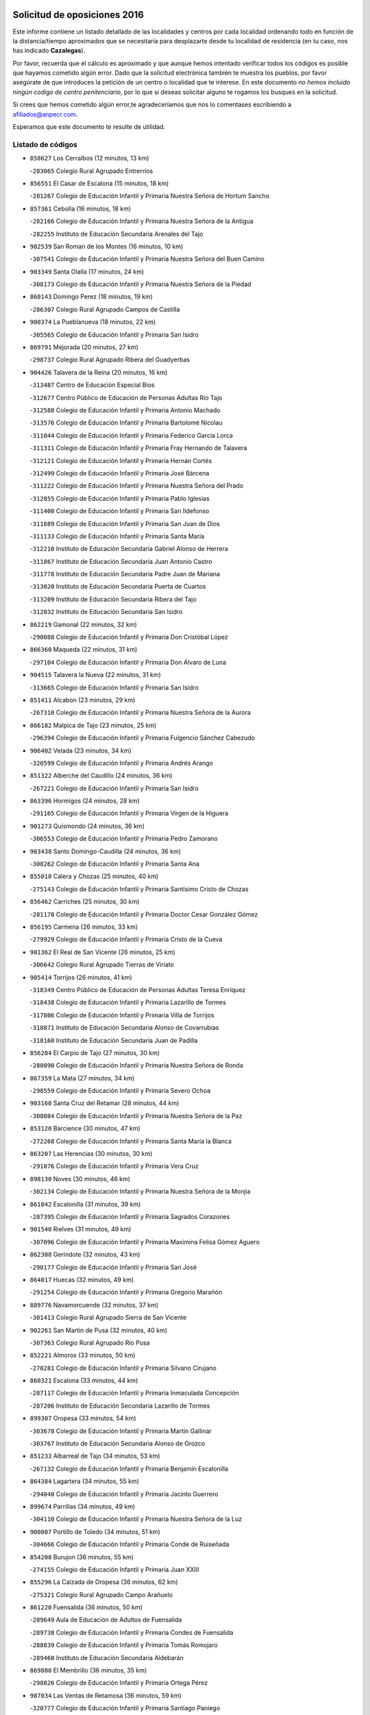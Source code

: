 

.. image:: logo.png
   :align: center

Solicitud de oposiciones 2016
======================================================

  
  
Este informe contiene un listado detallado de las localidades y centros por cada
localidad ordenando todo en función de la distancia/tiempo aproximados que se
necesitaría para desplazarte desde tu localidad de residencia (en tu caso,
nos has indicado **Cazalegas**).

Por favor, recuerda que el cálculo es aproximado y que aunque hemos
intentado verificar todos los códigos es posible que hayamos cometido algún
error. Dado que la solicitud electrónica también te muestra los pueblos, por
favor asegúrate de que introduces la petición de un centro o localidad que
te interese. En este documento
*no hemos incluido ningún codigo de centro penitenciario*, por lo que si deseas
solicitar alguno te rogamos los busques en la solicitud.

Si crees que hemos cometido algún error,te agradeceríamos que nos lo comentases
escribiendo a afiliados@anpecr.com.

Esperamos que este documento te resulte de utilidad.



Listado de códigos
-------------------


- ``858627`` Los Cerralbos  (12 minutos, 13 km)

  -``283065`` Colegio Rural Agrupado Entrerríos
    

- ``856551`` El Casar de Escalona  (15 minutos, 18 km)

  -``281267`` Colegio de Educación Infantil y Primaria Nuestra Señora de Hortum Sancho
    

- ``857361`` Cebolla  (16 minutos, 18 km)

  -``282166`` Colegio de Educación Infantil y Primaria Nuestra Señora de la Antigua
    

  -``282255`` Instituto de Educación Secundaria Arenales del Tajo
    

- ``902539`` San Roman de los Montes  (16 minutos, 10 km)

  -``307541`` Colegio de Educación Infantil y Primaria Nuestra Señora del Buen Camino
    

- ``903349`` Santa Olalla  (17 minutos, 24 km)

  -``308173`` Colegio de Educación Infantil y Primaria Nuestra Señora de la Piedad
    

- ``860143`` Domingo Perez  (18 minutos, 19 km)

  -``286307`` Colegio Rural Agrupado Campos de Castilla
    

- ``900374`` La Pueblanueva  (18 minutos, 22 km)

  -``305565`` Colegio de Educación Infantil y Primaria San Isidro
    

- ``869791`` Mejorada  (20 minutos, 27 km)

  -``298737`` Colegio Rural Agrupado Ribera del Guadyerbas
    

- ``904426`` Talavera de la Reina  (20 minutos, 16 km)

  -``313487`` Centro de Educación Especial Bios
    

  -``312677`` Centro Público de Educación de Personas Adultas Río Tajo
    

  -``312588`` Colegio de Educación Infantil y Primaria Antonio Machado
    

  -``313576`` Colegio de Educación Infantil y Primaria Bartolomé Nicolau
    

  -``311044`` Colegio de Educación Infantil y Primaria Federico García Lorca
    

  -``311311`` Colegio de Educación Infantil y Primaria Fray Hernando de Talavera
    

  -``312121`` Colegio de Educación Infantil y Primaria Hernán Cortés
    

  -``312499`` Colegio de Educación Infantil y Primaria José Bárcena
    

  -``311222`` Colegio de Educación Infantil y Primaria Nuestra Señora del Prado
    

  -``312855`` Colegio de Educación Infantil y Primaria Pablo Iglesias
    

  -``311400`` Colegio de Educación Infantil y Primaria San Ildefonso
    

  -``311689`` Colegio de Educación Infantil y Primaria San Juan de Dios
    

  -``311133`` Colegio de Educación Infantil y Primaria Santa María
    

  -``312210`` Instituto de Educación Secundaria Gabriel Alonso de Herrera
    

  -``311867`` Instituto de Educación Secundaria Juan Antonio Castro
    

  -``311778`` Instituto de Educación Secundaria Padre Juan de Mariana
    

  -``313020`` Instituto de Educación Secundaria Puerta de Cuartos
    

  -``313209`` Instituto de Educación Secundaria Ribera del Tajo
    

  -``312032`` Instituto de Educación Secundaria San Isidro
    

- ``862219`` Gamonal  (22 minutos, 32 km)

  -``290088`` Colegio de Educación Infantil y Primaria Don Cristóbal López
    

- ``866360`` Maqueda  (22 minutos, 31 km)

  -``297104`` Colegio de Educación Infantil y Primaria Don Álvaro de Luna
    

- ``904515`` Talavera la Nueva  (22 minutos, 31 km)

  -``313665`` Colegio de Educación Infantil y Primaria San Isidro
    

- ``851411`` Alcabon  (23 minutos, 29 km)

  -``267310`` Colegio de Educación Infantil y Primaria Nuestra Señora de la Aurora
    

- ``866182`` Malpica de Tajo  (23 minutos, 25 km)

  -``296394`` Colegio de Educación Infantil y Primaria Fulgencio Sánchez Cabezudo
    

- ``906402`` Velada  (23 minutos, 34 km)

  -``320599`` Colegio de Educación Infantil y Primaria Andrés Arango
    

- ``851322`` Alberche del Caudillo  (24 minutos, 36 km)

  -``267221`` Colegio de Educación Infantil y Primaria San Isidro
    

- ``863396`` Hormigos  (24 minutos, 28 km)

  -``291165`` Colegio de Educación Infantil y Primaria Virgen de la Higuera
    

- ``901273`` Quismondo  (24 minutos, 36 km)

  -``306553`` Colegio de Educación Infantil y Primaria Pedro Zamorano
    

- ``903438`` Santo Domingo-Caudilla  (24 minutos, 36 km)

  -``308262`` Colegio de Educación Infantil y Primaria Santa Ana
    

- ``855018`` Calera y Chozas  (25 minutos, 40 km)

  -``275143`` Colegio de Educación Infantil y Primaria Santísimo Cristo de Chozas
    

- ``856462`` Carriches  (25 minutos, 30 km)

  -``281178`` Colegio de Educación Infantil y Primaria Doctor Cesar González Gómez
    

- ``856195`` Carmena  (26 minutos, 33 km)

  -``279929`` Colegio de Educación Infantil y Primaria Cristo de la Cueva
    

- ``901362`` El Real de San Vicente  (26 minutos, 25 km)

  -``306642`` Colegio Rural Agrupado Tierras de Viriato
    

- ``905414`` Torrijos  (26 minutos, 41 km)

  -``318349`` Centro Público de Educación de Personas Adultas Teresa Enríquez
    

  -``318438`` Colegio de Educación Infantil y Primaria Lazarillo de Tormes
    

  -``317806`` Colegio de Educación Infantil y Primaria Villa de Torrijos
    

  -``318071`` Instituto de Educación Secundaria Alonso de Covarrubias
    

  -``318160`` Instituto de Educación Secundaria Juan de Padilla
    

- ``856284`` El Carpio de Tajo  (27 minutos, 30 km)

  -``280090`` Colegio de Educación Infantil y Primaria Nuestra Señora de Ronda
    

- ``867359`` La Mata  (27 minutos, 34 km)

  -``298559`` Colegio de Educación Infantil y Primaria Severo Ochoa
    

- ``903160`` Santa Cruz del Retamar  (28 minutos, 44 km)

  -``308084`` Colegio de Educación Infantil y Primaria Nuestra Señora de la Paz
    

- ``853120`` Barcience  (30 minutos, 47 km)

  -``272268`` Colegio de Educación Infantil y Primaria Santa María la Blanca
    

- ``863207`` Las Herencias  (30 minutos, 30 km)

  -``291076`` Colegio de Educación Infantil y Primaria Vera Cruz
    

- ``898130`` Noves  (30 minutos, 46 km)

  -``302134`` Colegio de Educación Infantil y Primaria Nuestra Señora de la Monjia
    

- ``861042`` Escalonilla  (31 minutos, 39 km)

  -``287395`` Colegio de Educación Infantil y Primaria Sagrados Corazones
    

- ``901540`` Rielves  (31 minutos, 49 km)

  -``307096`` Colegio de Educación Infantil y Primaria Maximina Felisa Gómez Aguero
    

- ``862308`` Gerindote  (32 minutos, 43 km)

  -``290177`` Colegio de Educación Infantil y Primaria San José
    

- ``864017`` Huecas  (32 minutos, 49 km)

  -``291254`` Colegio de Educación Infantil y Primaria Gregorio Marañón
    

- ``889776`` Navamorcuende  (32 minutos, 37 km)

  -``301413`` Colegio Rural Agrupado Sierra de San Vicente
    

- ``902261`` San Martin de Pusa  (32 minutos, 40 km)

  -``307363`` Colegio Rural Agrupado Río Pusa
    

- ``852221`` Almorox  (33 minutos, 50 km)

  -``270281`` Colegio de Educación Infantil y Primaria Silvano Cirujano
    

- ``860321`` Escalona  (33 minutos, 44 km)

  -``287117`` Colegio de Educación Infantil y Primaria Inmaculada Concepción
    

  -``287206`` Instituto de Educación Secundaria Lazarillo de Tormes
    

- ``899307`` Oropesa  (33 minutos, 54 km)

  -``303678`` Colegio de Educación Infantil y Primaria Martín Gallinar
    

  -``303767`` Instituto de Educación Secundaria Alonso de Orozco
    

- ``851233`` Albarreal de Tajo  (34 minutos, 53 km)

  -``267132`` Colegio de Educación Infantil y Primaria Benjamín Escalonilla
    

- ``864384`` Lagartera  (34 minutos, 55 km)

  -``294040`` Colegio de Educación Infantil y Primaria Jacinto Guerrero
    

- ``899674`` Parrillas  (34 minutos, 49 km)

  -``304110`` Colegio de Educación Infantil y Primaria Nuestra Señora de la Luz
    

- ``900007`` Portillo de Toledo  (34 minutos, 51 km)

  -``304666`` Colegio de Educación Infantil y Primaria Conde de Ruiseñada
    

- ``854208`` Burujon  (36 minutos, 55 km)

  -``274155`` Colegio de Educación Infantil y Primaria Juan XXIII
    

- ``855296`` La Calzada de Oropesa  (36 minutos, 62 km)

  -``275321`` Colegio Rural Agrupado Campo Arañuelo
    

- ``861220`` Fuensalida  (36 minutos, 50 km)

  -``289649`` Aula de Educación de Adultos de Fuensalida
    

  -``289738`` Colegio de Educación Infantil y Primaria Condes de Fuensalida
    

  -``288839`` Colegio de Educación Infantil y Primaria Tomás Romojaro
    

  -``289460`` Instituto de Educación Secundaria Aldebarán
    

- ``869880`` El Membrillo  (36 minutos, 35 km)

  -``298826`` Colegio de Educación Infantil y Primaria Ortega Pérez
    

- ``907034`` Las Ventas de Retamosa  (36 minutos, 59 km)

  -``320777`` Colegio de Educación Infantil y Primaria Santiago Paniego
    

- ``851500`` Alcaudete de la Jara  (37 minutos, 39 km)

  -``269931`` Colegio de Educación Infantil y Primaria Rufino Mansi
    

- ``898041`` Nombela  (37 minutos, 37 km)

  -``302045`` Colegio de Educación Infantil y Primaria Cristo de la Nava
    

- ``900285`` La Puebla de Montalban  (37 minutos, 41 km)

  -``305476`` Aula de Educación de Adultos de Puebla de Montalban (La)
    

  -``305298`` Colegio de Educación Infantil y Primaria Fernando de Rojas
    

  -``305387`` Instituto de Educación Secundaria Juan de Lucena
    

- ``852043`` Alcolea de Tajo  (38 minutos, 57 km)

  -``270003`` Colegio Rural Agrupado Río Tajo
    

- ``855107`` Calypo Fado  (38 minutos, 66 km)

  -``275232`` Colegio de Educación Infantil y Primaria Calypo
    

- ``908022`` Villamiel de Toledo  (38 minutos, 56 km)

  -``322119`` Colegio de Educación Infantil y Primaria Nuestra Señora de la Redonda
    

- ``889409`` Navalcan  (39 minutos, 52 km)

  -``301057`` Colegio de Educación Infantil y Primaria Blas Tello
    

- ``906313`` Valmojado  (39 minutos, 62 km)

  -``320310`` Aula de Educación de Adultos de Valmojado
    

  -``320132`` Colegio de Educación Infantil y Primaria Santo Domingo de Guzmán
    

  -``320221`` Instituto de Educación Secundaria Cañada Real
    

- ``857094`` Casarrubios del Monte  (40 minutos, 68 km)

  -``281356`` Colegio de Educación Infantil y Primaria San Juan de Dios
    

- ``889598`` Los Navalmorales  (40 minutos, 48 km)

  -``301146`` Colegio de Educación Infantil y Primaria San Francisco
    

  -``301235`` Instituto de Educación Secundaria los Navalmorales
    

- ``900463`` El Puente del Arzobispo  (40 minutos, 59 km)

  -``305654`` Colegio Rural Agrupado Villas del Tajo
    

- ``853309`` Bargas  (41 minutos, 65 km)

  -``272357`` Colegio de Educación Infantil y Primaria Santísimo Cristo de la Sala
    

  -``273078`` Instituto de Educación Secundaria Julio Verne
    

- ``879878`` Mentrida  (41 minutos, 59 km)

  -``299547`` Colegio de Educación Infantil y Primaria Luis Solana
    

  -``299636`` Instituto de Educación Secundaria Antonio Jiménez-Landi
    

- ``853498`` Belvis de la Jara  (42 minutos, 47 km)

  -``273167`` Colegio de Educación Infantil y Primaria Fernando Jiménez de Gregorio
    

  -``273256`` Instituto de Educación Secundaria Obligatoria la Jara
    

- ``855474`` Camarenilla  (42 minutos, 66 km)

  -``277030`` Colegio de Educación Infantil y Primaria Nuestra Señora del Rosario
    

- ``852599`` Arcicollar  (43 minutos, 60 km)

  -``271180`` Colegio de Educación Infantil y Primaria San Blas
    

- ``855385`` Camarena  (43 minutos, 66 km)

  -``276131`` Colegio de Educación Infantil y Primaria Alonso Rodríguez
    

  -``276042`` Colegio de Educación Infantil y Primaria María del Mar
    

  -``276220`` Instituto de Educación Secundaria Blas de Prado
    

- ``905236`` Toledo  (43 minutos, 68 km)

  -``317083`` Centro de Educación Especial Ciudad de Toledo
    

  -``315730`` Centro Público de Educación de Personas Adultas Gustavo Adolfo Bécquer
    

  -``317172`` Centro Público de Educación de Personas Adultas Polígono
    

  -``315007`` Colegio de Educación Infantil y Primaria Alfonso Vi
    

  -``314108`` Colegio de Educación Infantil y Primaria Ángel del Alcázar
    

  -``316540`` Colegio de Educación Infantil y Primaria Ciudad de Aquisgrán
    

  -``315463`` Colegio de Educación Infantil y Primaria Ciudad de Nara
    

  -``316273`` Colegio de Educación Infantil y Primaria Escultor Alberto Sánchez
    

  -``317539`` Colegio de Educación Infantil y Primaria Europa
    

  -``314297`` Colegio de Educación Infantil y Primaria Fábrica de Armas
    

  -``315285`` Colegio de Educación Infantil y Primaria Garcilaso de la Vega
    

  -``315374`` Colegio de Educación Infantil y Primaria Gómez Manrique
    

  -``316362`` Colegio de Educación Infantil y Primaria Gregorio Marañón
    

  -``314742`` Colegio de Educación Infantil y Primaria Jaime de Foxa
    

  -``316095`` Colegio de Educación Infantil y Primaria Juan de Padilla
    

  -``314019`` Colegio de Educación Infantil y Primaria la Candelaria
    

  -``315552`` Colegio de Educación Infantil y Primaria San Lucas y María
    

  -``314386`` Colegio de Educación Infantil y Primaria Santa Teresa
    

  -``317628`` Colegio de Educación Infantil y Primaria Valparaíso
    

  -``315196`` Instituto de Educación Secundaria Alfonso X el Sabio
    

  -``314653`` Instituto de Educación Secundaria Azarquiel
    

  -``316818`` Instituto de Educación Secundaria Carlos III
    

  -``314564`` Instituto de Educación Secundaria el Greco
    

  -``315641`` Instituto de Educación Secundaria Juanelo Turriano
    

  -``317261`` Instituto de Educación Secundaria María Pacheco
    

  -``317350`` Instituto de Educación Secundaria Obligatoria Princesa Galiana
    

  -``316451`` Instituto de Educación Secundaria Sefarad
    

  -``314475`` Instituto de Educación Secundaria Universidad Laboral
    

- ``905325`` La Torre de Esteban Hambran  (43 minutos, 68 km)

  -``317717`` Colegio de Educación Infantil y Primaria Juan Aguado
    

- ``858716`` Chozas de Canales  (44 minutos, 74 km)

  -``283154`` Colegio de Educación Infantil y Primaria Santa María Magdalena
    

- ``898597`` Olias del Rey  (44 minutos, 70 km)

  -``303211`` Colegio de Educación Infantil y Primaria Pedro Melendo García
    

- ``899496`` Palomeque  (44 minutos, 75 km)

  -``303856`` Colegio de Educación Infantil y Primaria San Juan Bautista
    

- ``854397`` Cabañas de la Sagra  (45 minutos, 75 km)

  -``274244`` Colegio de Educación Infantil y Primaria San Isidro Labrador
    

- ``859704`` Cobisa  (45 minutos, 77 km)

  -``284053`` Colegio de Educación Infantil y Primaria Cardenal Tavera
    

  -``284142`` Colegio de Educación Infantil y Primaria Gloria Fuertes
    

- ``865283`` Lominchar  (46 minutos, 78 km)

  -``295039`` Colegio de Educación Infantil y Primaria Ramón y Cajal
    

- ``866093`` Magan  (46 minutos, 77 km)

  -``296205`` Colegio de Educación Infantil y Primaria Santa Marina
    

- ``899763`` Las Perdices  (46 minutos, 69 km)

  -``304399`` Colegio de Educación Infantil y Primaria Pintor Tomás Camarero
    

- ``911171`` Yunclillos  (46 minutos, 76 km)

  -``324195`` Colegio de Educación Infantil y Primaria Nuestra Señora de la Salud
    

- ``853031`` Arges  (47 minutos, 76 km)

  -``272179`` Colegio de Educación Infantil y Primaria Miguel de Cervantes
    

  -``271369`` Colegio de Educación Infantil y Primaria Tirso de Molina
    

- ``854119`` Burguillos de Toledo  (48 minutos, 79 km)

  -``274066`` Colegio de Educación Infantil y Primaria Victorio Macho
    

- ``854575`` Calalberche  (48 minutos, 64 km)

  -``275054`` Colegio de Educación Infantil y Primaria Ribera del Alberche
    

- ``857450`` Cedillo del Condado  (48 minutos, 80 km)

  -``282344`` Colegio de Educación Infantil y Primaria Nuestra Señora de la Natividad
    

- ``889687`` Los Navalucillos  (48 minutos, 55 km)

  -``301324`` Colegio de Educación Infantil y Primaria Nuestra Señora de las Saleras
    

- ``863029`` Guadamur  (49 minutos, 80 km)

  -``290266`` Colegio de Educación Infantil y Primaria Nuestra Señora de la Natividad
    

- ``886980`` Mocejon  (49 minutos, 77 km)

  -``300069`` Aula de Educación de Adultos de Mocejon
    

  -``299903`` Colegio de Educación Infantil y Primaria Miguel de Cervantes
    

- ``911082`` Yuncler  (49 minutos, 83 km)

  -``324006`` Colegio de Educación Infantil y Primaria Remigio Laín
    

- ``911260`` Yuncos  (49 minutos, 84 km)

  -``324462`` Colegio de Educación Infantil y Primaria Guillermo Plaza
    

  -``324284`` Colegio de Educación Infantil y Primaria Nuestra Señora del Consuelo
    

  -``324551`` Colegio de Educación Infantil y Primaria Villa de Yuncos
    

  -``324373`` Instituto de Educación Secundaria la Cañuela
    

- ``865005`` Layos  (50 minutos, 79 km)

  -``294229`` Colegio de Educación Infantil y Primaria María Magdalena
    

- ``888788`` Nambroca  (50 minutos, 81 km)

  -``300514`` Colegio de Educación Infantil y Primaria la Fuente
    

- ``901451`` Recas  (50 minutos, 82 km)

  -``306731`` Colegio de Educación Infantil y Primaria Cesar Cabañas Caballero
    

  -``306820`` Instituto de Educación Secundaria Arcipreste de Canales
    

- ``907490`` Villaluenga de la Sagra  (50 minutos, 82 km)

  -``321765`` Colegio de Educación Infantil y Primaria Juan Palarea
    

  -``321854`` Instituto de Educación Secundaria Castillo del Águila
    

- ``910183`` El Viso de San Juan  (50 minutos, 82 km)

  -``323107`` Colegio de Educación Infantil y Primaria Fernando de Alarcón
    

  -``323296`` Colegio de Educación Infantil y Primaria Miguel Delibes
    

- ``899852`` Polan  (51 minutos, 82 km)

  -``304577`` Aula de Educación de Adultos de Polan
    

  -``304488`` Colegio de Educación Infantil y Primaria José María Corcuera
    

- ``902172`` San Martin de Montalban  (51 minutos, 60 km)

  -``307274`` Colegio de Educación Infantil y Primaria Santísimo Cristo de la Luz
    

- ``909744`` Villaseca de la Sagra  (51 minutos, 83 km)

  -``322753`` Colegio de Educación Infantil y Primaria Virgen de las Angustias
    

- ``888877`` La Nava de Ricomalillo  (53 minutos, 62 km)

  -``300603`` Colegio de Educación Infantil y Primaria Nuestra Señora del Amor de Dios
    

- ``898319`` Numancia de la Sagra  (53 minutos, 86 km)

  -``302223`` Colegio de Educación Infantil y Primaria Santísimo Cristo de la Misericordia
    

  -``302312`` Instituto de Educación Secundaria Profesor Emilio Lledó
    

- ``910361`` Yeles  (53 minutos, 92 km)

  -``323652`` Colegio de Educación Infantil y Primaria San Antonio
    

- ``859615`` Cobeja  (54 minutos, 86 km)

  -``283332`` Colegio de Educación Infantil y Primaria San Juan Bautista
    

- ``864295`` Illescas  (54 minutos, 91 km)

  -``292331`` Centro Público de Educación de Personas Adultas Pedro Gumiel
    

  -``293230`` Colegio de Educación Infantil y Primaria Clara Campoamor
    

  -``293141`` Colegio de Educación Infantil y Primaria Ilarcuris
    

  -``292242`` Colegio de Educación Infantil y Primaria la Constitución
    

  -``292064`` Colegio de Educación Infantil y Primaria Martín Chico
    

  -``293052`` Instituto de Educación Secundaria Condestable Álvaro de Luna
    

  -``292153`` Instituto de Educación Secundaria Juan de Padilla
    

- ``903527`` El Señorio de Illescas  (54 minutos, 91 km)

  -``308351`` Colegio de Educación Infantil y Primaria el Greco
    

- ``852132`` Almonacid de Toledo  (55 minutos, 90 km)

  -``270192`` Colegio de Educación Infantil y Primaria Virgen de la Oliva
    

- ``899585`` Pantoja  (55 minutos, 93 km)

  -``304021`` Colegio de Educación Infantil y Primaria Marqueses de Manzanedo
    

- ``851055`` Ajofrin  (56 minutos, 89 km)

  -``266322`` Colegio de Educación Infantil y Primaria Jacinto Guerrero
    

- ``856373`` Carranque  (57 minutos, 87 km)

  -``280279`` Colegio de Educación Infantil y Primaria Guadarrama
    

  -``281089`` Colegio de Educación Infantil y Primaria Villa de Materno
    

  -``280368`` Instituto de Educación Secundaria Libertad
    

- ``869602`` Mazarambroz  (57 minutos, 96 km)

  -``298648`` Colegio de Educación Infantil y Primaria Nuestra Señora del Sagrario
    

- ``888966`` Navahermosa  (57 minutos, 68 km)

  -``300970`` Centro Público de Educación de Personas Adultas la Raña
    

  -``300792`` Colegio de Educación Infantil y Primaria San Miguel Arcángel
    

  -``300881`` Instituto de Educación Secundaria Obligatoria Manuel de Guzmán
    

- ``889954`` Noez  (57 minutos, 90 km)

  -``301780`` Colegio de Educación Infantil y Primaria Santísimo Cristo de la Salud
    

- ``851144`` Alameda de la Sagra  (58 minutos, 100 km)

  -``267043`` Colegio de Educación Infantil y Primaria Nuestra Señora de la Asunción
    

- ``852310`` Añover de Tajo  (58 minutos, 95 km)

  -``270370`` Colegio de Educación Infantil y Primaria Conde de Mayalde
    

  -``271091`` Instituto de Educación Secundaria San Blas
    

- ``908111`` Villaminaya  (58 minutos, 97 km)

  -``322208`` Colegio de Educación Infantil y Primaria Santo Domingo de Silos
    

- ``861131`` Esquivias  (59 minutos, 97 km)

  -``288650`` Colegio de Educación Infantil y Primaria Catalina de Palacios
    

  -``288472`` Colegio de Educación Infantil y Primaria Miguel de Cervantes
    

  -``288561`` Instituto de Educación Secundaria Alonso Quijada
    

- ``867170`` Mascaraque  (59 minutos, 97 km)

  -``297382`` Colegio de Educación Infantil y Primaria Juan de Padilla
    

- ``904337`` Sonseca  (59 minutos, 97 km)

  -``310879`` Centro Público de Educación de Personas Adultas Cum Laude
    

  -``310968`` Colegio de Educación Infantil y Primaria Peñamiel
    

  -``310501`` Colegio de Educación Infantil y Primaria San Juan Evangelista
    

  -``310690`` Instituto de Educación Secundaria la Sisla
    

- ``906135`` Ugena  (59 minutos, 95 km)

  -``318705`` Colegio de Educación Infantil y Primaria Miguel de Cervantes
    

  -``318894`` Colegio de Educación Infantil y Primaria Tres Torres
    

- ``905503`` Totanes  (1h, 96 km)

  -``318527`` Colegio de Educación Infantil y Primaria Inmaculada Concepción
    

- ``862030`` Galvez  (1h 1min, 97 km)

  -``289827`` Colegio de Educación Infantil y Primaria San Juan de la Cruz
    

  -``289916`` Instituto de Educación Secundaria Montes de Toledo
    

- ``899218`` Orgaz  (1h 1min, 103 km)

  -``303589`` Colegio de Educación Infantil y Primaria Conde de Orgaz
    

- ``900552`` Pulgar  (1h 1min, 92 km)

  -``305743`` Colegio de Educación Infantil y Primaria Nuestra Señora de la Blanca
    

- ``855563`` El Campillo de la Jara  (1h 2min, 73 km)

  -``277219`` Colegio Rural Agrupado la Jara
    

- ``866271`` Manzaneque  (1h 2min, 105 km)

  -``297015`` Colegio de Educación Infantil y Primaria Álvarez de Toledo
    

- ``909833`` Villasequilla  (1h 2min, 97 km)

  -``322842`` Colegio de Educación Infantil y Primaria San Isidro Labrador
    

- ``853587`` Borox  (1h 3min, 103 km)

  -``273345`` Colegio de Educación Infantil y Primaria Nuestra Señora de la Salud
    

- ``888699`` Mora  (1h 3min, 102 km)

  -``300425`` Aula de Educación de Adultos de Mora
    

  -``300247`` Colegio de Educación Infantil y Primaria Fernando Martín
    

  -``300158`` Colegio de Educación Infantil y Primaria José Ramón Villa
    

  -``300336`` Instituto de Educación Secundaria Peñas Negras
    

- ``860054`` Cuerva  (1h 5min, 98 km)

  -``286218`` Colegio de Educación Infantil y Primaria Soledad Alonso Dorado
    

- ``879789`` Menasalbas  (1h 5min, 74 km)

  -``299458`` Colegio de Educación Infantil y Primaria Nuestra Señora de Fátima
    

- ``904159`` Seseña  (1h 5min, 103 km)

  -``308440`` Colegio de Educación Infantil y Primaria Gabriel Uriarte
    

  -``310056`` Colegio de Educación Infantil y Primaria Juan Carlos I
    

  -``308807`` Colegio de Educación Infantil y Primaria Sisius
    

  -``308718`` Instituto de Educación Secundaria las Salinas
    

  -``308629`` Instituto de Educación Secundaria Margarita Salas
    

- ``864106`` Huerta de Valdecarabanos  (1h 8min, 107 km)

  -``291343`` Colegio de Educación Infantil y Primaria Virgen del Rosario de Pastores
    

- ``904248`` Seseña Nuevo  (1h 8min, 108 km)

  -``310323`` Centro Público de Educación de Personas Adultas de Seseña Nuevo
    

  -``310412`` Colegio de Educación Infantil y Primaria el Quiñón
    

  -``310145`` Colegio de Educación Infantil y Primaria Fernando de Rojas
    

  -``310234`` Colegio de Educación Infantil y Primaria Gloria Fuertes
    

- ``906591`` Las Ventas con Peña Aguilera  (1h 8min, 79 km)

  -``320688`` Colegio de Educación Infantil y Primaria Nuestra Señora del Águila
    

- ``908200`` Villamuelas  (1h 8min, 104 km)

  -``322397`` Colegio de Educación Infantil y Primaria Santa María Magdalena
    

- ``910450`` Yepes  (1h 8min, 107 km)

  -``323741`` Colegio de Educación Infantil y Primaria Rafael García Valiño
    

  -``323830`` Instituto de Educación Secundaria Carpetania
    

- ``858805`` Ciruelos  (1h 11min, 115 km)

  -``283243`` Colegio de Educación Infantil y Primaria Santísimo Cristo de la Misericordia
    

- ``902350`` San Pablo de los Montes  (1h 12min, 84 km)

  -``307452`` Colegio de Educación Infantil y Primaria Nuestra Señora de Gracia
    

- ``908578`` Villanueva de Bogas  (1h 12min, 115 km)

  -``322575`` Colegio de Educación Infantil y Primaria Santa Ana
    

- ``910272`` Los Yebenes  (1h 12min, 113 km)

  -``323563`` Aula de Educación de Adultos de Yebenes (Los)
    

  -``323385`` Colegio de Educación Infantil y Primaria San José de Calasanz
    

  -``323474`` Instituto de Educación Secundaria Guadalerzas
    

- ``899129`` Ontigola  (1h 13min, 113 km)

  -``303300`` Colegio de Educación Infantil y Primaria Virgen del Rosario
    

- ``906046`` Turleque  (1h 14min, 122 km)

  -``318616`` Colegio de Educación Infantil y Primaria Fernán González
    

- ``859893`` Consuegra  (1h 15min, 130 km)

  -``285130`` Centro Público de Educación de Personas Adultas Castillo de Consuegra
    

  -``284320`` Colegio de Educación Infantil y Primaria Miguel de Cervantes
    

  -``284231`` Colegio de Educación Infantil y Primaria Santísimo Cristo de la Vera Cruz
    

  -``285041`` Instituto de Educación Secundaria Consaburum
    

- ``898408`` Ocaña  (1h 15min, 119 km)

  -``302868`` Centro Público de Educación de Personas Adultas Gutierre de Cárdenas
    

  -``303122`` Colegio de Educación Infantil y Primaria Pastor Poeta
    

  -``302401`` Colegio de Educación Infantil y Primaria San José de Calasanz
    

  -``302590`` Instituto de Educación Secundaria Alonso de Ercilla
    

  -``302779`` Instituto de Educación Secundaria Miguel Hernández
    

- ``867081`` Marjaliza  (1h 16min, 120 km)

  -``297293`` Colegio de Educación Infantil y Primaria San Juan
    

- ``905058`` Tembleque  (1h 17min, 126 km)

  -``313754`` Colegio de Educación Infantil y Primaria Antonia González
    

- ``860232`` Dosbarrios  (1h 18min, 127 km)

  -``287028`` Colegio de Educación Infantil y Primaria San Isidro Labrador
    

- ``863118`` La Guardia  (1h 19min, 122 km)

  -``290355`` Colegio de Educación Infantil y Primaria Valentín Escobar
    

- ``889865`` Noblejas  (1h 20min, 128 km)

  -``301691`` Aula de Educación de Adultos de Noblejas
    

  -``301502`` Colegio de Educación Infantil y Primaria Santísimo Cristo de las Injurias
    

- ``865372`` Madridejos  (1h 21min, 137 km)

  -``296027`` Aula de Educación de Adultos de Madridejos
    

  -``296116`` Centro de Educación Especial Mingoliva
    

  -``295128`` Colegio de Educación Infantil y Primaria Garcilaso de la Vega
    

  -``295306`` Colegio de Educación Infantil y Primaria Santa Ana
    

  -``295217`` Instituto de Educación Secundaria Valdehierro
    

- ``856006`` Camuñas  (1h 22min, 145 km)

  -``277308`` Colegio de Educación Infantil y Primaria Cardenal Cisneros
    

- ``902083`` El Romeral  (1h 23min, 132 km)

  -``307185`` Colegio de Educación Infantil y Primaria Silvano Cirujano
    

- ``906224`` Urda  (1h 23min, 140 km)

  -``320043`` Colegio de Educación Infantil y Primaria Santo Cristo
    

- ``909655`` Villarrubia de Santiago  (1h 23min, 133 km)

  -``322664`` Colegio de Educación Infantil y Primaria Nuestra Señora del Castellar
    

- ``910094`` Villatobas  (1h 24min, 137 km)

  -``323018`` Colegio de Educación Infantil y Primaria Sagrado Corazón de Jesús
    

- ``825046`` Retuerta del Bullaque  (1h 28min, 101 km)

  -``177133`` Colegio Rural Agrupado Montes de Toledo
    

- ``907301`` Villafranca de los Caballeros  (1h 29min, 158 km)

  -``321587`` Colegio de Educación Infantil y Primaria Miguel de Cervantes
    

  -``321676`` Instituto de Educación Secundaria Obligatoria la Falcata
    

- ``820362`` Herencia  (1h 30min, 157 km)

  -``155350`` Aula de Educación de Adultos de Herencia
    

  -``155172`` Colegio de Educación Infantil y Primaria Carrasco Alcalde
    

  -``155261`` Instituto de Educación Secundaria Hermógenes Rodríguez
    

- ``865194`` Lillo  (1h 30min, 139 km)

  -``294318`` Colegio de Educación Infantil y Primaria Marcelino Murillo
    

- ``903071`` Santa Cruz de la Zarza  (1h 32min, 150 km)

  -``307630`` Colegio de Educación Infantil y Primaria Eduardo Palomo Rodríguez
    

  -``307819`` Instituto de Educación Secundaria Obligatoria Velsinia
    

- ``820184`` Fuente el Fresno  (1h 33min, 153 km)

  -``154818`` Colegio de Educación Infantil y Primaria Miguel Delibes
    

- ``842145`` Alovera  (1h 33min, 158 km)

  -``240676`` Aula de Educación de Adultos de Alovera
    

  -``240587`` Colegio de Educación Infantil y Primaria Campiña Verde
    

  -``240309`` Colegio de Educación Infantil y Primaria Parque Vallejo
    

  -``240120`` Colegio de Educación Infantil y Primaria Virgen de la Paz
    

  -``240498`` Instituto de Educación Secundaria Carmen Burgos de Seguí
    

- ``842501`` Azuqueca de Henares  (1h 33min, 152 km)

  -``241575`` Centro Público de Educación de Personas Adultas Clara Campoamor
    

  -``242107`` Colegio de Educación Infantil y Primaria la Espiga
    

  -``242018`` Colegio de Educación Infantil y Primaria la Paloma
    

  -``241119`` Colegio de Educación Infantil y Primaria la Paz
    

  -``241664`` Colegio de Educación Infantil y Primaria Maestra Plácida Herranz
    

  -``241842`` Colegio de Educación Infantil y Primaria Siglo XXI
    

  -``241208`` Colegio de Educación Infantil y Primaria Virgen de la Soledad
    

  -``241397`` Instituto de Educación Secundaria Arcipreste de Hita
    

  -``241753`` Instituto de Educación Secundaria Profesor Domínguez Ortiz
    

  -``241486`` Instituto de Educación Secundaria San Isidro
    

- ``907212`` Villacañas  (1h 33min, 143 km)

  -``321498`` Aula de Educación de Adultos de Villacañas
    

  -``321031`` Colegio de Educación Infantil y Primaria Santa Bárbara
    

  -``321309`` Instituto de Educación Secundaria Enrique de Arfe
    

  -``321120`` Instituto de Educación Secundaria Garcilaso de la Vega
    

- ``830260`` Villarta de San Juan  (1h 34min, 163 km)

  -``199828`` Colegio de Educación Infantil y Primaria Nuestra Señora de la Paz
    

- ``813439`` Alcazar de San Juan  (1h 35min, 169 km)

  -``137808`` Centro Público de Educación de Personas Adultas Enrique Tierno Galván
    

  -``137719`` Colegio de Educación Infantil y Primaria Alces
    

  -``137085`` Colegio de Educación Infantil y Primaria el Santo
    

  -``140223`` Colegio de Educación Infantil y Primaria Gloria Fuertes
    

  -``140401`` Colegio de Educación Infantil y Primaria Jardín de Arena
    

  -``137263`` Colegio de Educación Infantil y Primaria Jesús Ruiz de la Fuente
    

  -``137174`` Colegio de Educación Infantil y Primaria Juan de Austria
    

  -``139973`` Colegio de Educación Infantil y Primaria Pablo Ruiz Picasso
    

  -``137352`` Colegio de Educación Infantil y Primaria Santa Clara
    

  -``137530`` Instituto de Educación Secundaria Juan Bosco
    

  -``140045`` Instituto de Educación Secundaria María Zambrano
    

  -``137441`` Instituto de Educación Secundaria Miguel de Cervantes Saavedra
    

- ``815326`` Arenas de San Juan  (1h 35min, 166 km)

  -``143387`` Colegio Rural Agrupado de Arenas de San Juan
    

- ``850334`` Villanueva de la Torre  (1h 35min, 159 km)

  -``255347`` Colegio de Educación Infantil y Primaria Gloria Fuertes
    

  -``255258`` Colegio de Educación Infantil y Primaria Paco Rabal
    

  -``255436`` Instituto de Educación Secundaria Newton-Salas
    

- ``859982`` Corral de Almaguer  (1h 35min, 159 km)

  -``285319`` Colegio de Educación Infantil y Primaria Nuestra Señora de la Muela
    

  -``286129`` Instituto de Educación Secundaria la Besana
    

- ``843400`` Chiloeches  (1h 36min, 160 km)

  -``243551`` Colegio de Educación Infantil y Primaria José Inglés
    

  -``243640`` Instituto de Educación Secundaria Peñalba
    

- ``847463`` Quer  (1h 36min, 160 km)

  -``252828`` Colegio de Educación Infantil y Primaria Villa de Quer
    

- ``849806`` Torrejon del Rey  (1h 36min, 156 km)

  -``254359`` Colegio de Educación Infantil y Primaria Virgen de las Candelas
    

- ``842234`` La Arboleda  (1h 38min, 165 km)

  -``240765`` Colegio de Educación Infantil y Primaria la Arboleda de Pioz
    

- ``842323`` Los Arenales  (1h 38min, 165 km)

  -``240854`` Colegio de Educación Infantil y Primaria María Montessori
    

- ``843133`` Cabanillas del Campo  (1h 38min, 163 km)

  -``242830`` Colegio de Educación Infantil y Primaria la Senda
    

  -``242741`` Colegio de Educación Infantil y Primaria los Olivos
    

  -``242563`` Colegio de Educación Infantil y Primaria San Blas
    

  -``242652`` Instituto de Educación Secundaria Ana María Matute
    

- ``845020`` Guadalajara  (1h 38min, 165 km)

  -``245716`` Centro de Educación Especial Virgen del Amparo
    

  -``246615`` Centro Público de Educación de Personas Adultas Río Sorbe
    

  -``244639`` Colegio de Educación Infantil y Primaria Alcarria
    

  -``245805`` Colegio de Educación Infantil y Primaria Alvar Fáñez de Minaya
    

  -``246437`` Colegio de Educación Infantil y Primaria Badiel
    

  -``246070`` Colegio de Educación Infantil y Primaria Balconcillo
    

  -``244728`` Colegio de Educación Infantil y Primaria Cardenal Mendoza
    

  -``246259`` Colegio de Educación Infantil y Primaria el Doncel
    

  -``245082`` Colegio de Educación Infantil y Primaria Isidro Almazán
    

  -``247514`` Colegio de Educación Infantil y Primaria las Lomas
    

  -``246526`` Colegio de Educación Infantil y Primaria Ocejón
    

  -``247792`` Colegio de Educación Infantil y Primaria Parque de la Muñeca
    

  -``245171`` Colegio de Educación Infantil y Primaria Pedro Sanz Vázquez
    

  -``247158`` Colegio de Educación Infantil y Primaria Río Henares
    

  -``246704`` Colegio de Educación Infantil y Primaria Río Tajo
    

  -``245260`` Colegio de Educación Infantil y Primaria Rufino Blanco
    

  -``244817`` Colegio de Educación Infantil y Primaria San Pedro Apóstol
    

  -``247425`` Instituto de Educación Secundaria Aguas Vivas
    

  -``245627`` Instituto de Educación Secundaria Antonio Buero Vallejo
    

  -``245449`` Instituto de Educación Secundaria Brianda de Mendoza
    

  -``246348`` Instituto de Educación Secundaria Castilla
    

  -``247336`` Instituto de Educación Secundaria José Luis Sampedro
    

  -``246893`` Instituto de Educación Secundaria Liceo Caracense
    

  -``245538`` Instituto de Educación Secundaria Luis de Lucena
    

- ``847374`` Pozo de Guadalajara  (1h 38min, 160 km)

  -``252739`` Colegio de Educación Infantil y Primaria Santa Brígida
    

- ``907123`` La Villa de Don Fadrique  (1h 38min, 155 km)

  -``320866`` Colegio de Educación Infantil y Primaria Ramón y Cajal
    

  -``320955`` Instituto de Educación Secundaria Obligatoria Leonor de Guzmán
    

- ``843222`` El Casar  (1h 39min, 157 km)

  -``243195`` Aula de Educación de Adultos de Casar (El)
    

  -``243006`` Colegio de Educación Infantil y Primaria Maestros del Casar
    

  -``243284`` Instituto de Educación Secundaria Campiña Alta
    

  -``243373`` Instituto de Educación Secundaria Juan García Valdemora
    

- ``844210`` El Coto  (1h 39min, 157 km)

  -``244272`` Colegio de Educación Infantil y Primaria el Coto
    

- ``845487`` Iriepal  (1h 39min, 169 km)

  -``250396`` Colegio Rural Agrupado Francisco Ibáñez
    

- ``821172`` Llanos del Caudillo  (1h 40min, 179 km)

  -``156071`` Colegio de Educación Infantil y Primaria el Oasis
    

- ``827022`` El Torno  (1h 40min, 126 km)

  -``191179`` Colegio de Educación Infantil y Primaria Nuestra Señora de Guadalupe
    

- ``817035`` Campo de Criptana  (1h 41min, 178 km)

  -``146807`` Aula de Educación de Adultos de Campo de Criptana
    

  -``146629`` Colegio de Educación Infantil y Primaria Domingo Miras
    

  -``146351`` Colegio de Educación Infantil y Primaria Sagrado Corazón
    

  -``146262`` Colegio de Educación Infantil y Primaria Virgen de Criptana
    

  -``146173`` Colegio de Educación Infantil y Primaria Virgen de la Paz
    

  -``146440`` Instituto de Educación Secundaria Isabel Perillán y Quirós
    

- ``821350`` Malagon  (1h 41min, 164 km)

  -``156616`` Aula de Educación de Adultos de Malagon
    

  -``156349`` Colegio de Educación Infantil y Primaria Cañada Real
    

  -``156438`` Colegio de Educación Infantil y Primaria Santa Teresa
    

  -``156527`` Instituto de Educación Secundaria Estados del Duque
    

- ``838731`` Tarancon  (1h 41min, 165 km)

  -``227173`` Centro Público de Educación de Personas Adultas Altomira
    

  -``227084`` Colegio de Educación Infantil y Primaria Duque de Riánsares
    

  -``227262`` Colegio de Educación Infantil y Primaria Gloria Fuertes
    

  -``227351`` Instituto de Educación Secundaria la Hontanilla
    

- ``846297`` Marchamalo  (1h 41min, 167 km)

  -``251106`` Aula de Educación de Adultos de Marchamalo
    

  -``250841`` Colegio de Educación Infantil y Primaria Cristo de la Esperanza
    

  -``251017`` Colegio de Educación Infantil y Primaria Maestra Teodora
    

  -``250930`` Instituto de Educación Secundaria Alejo Vera
    

- ``847196`` Pioz  (1h 41min, 163 km)

  -``252461`` Colegio de Educación Infantil y Primaria Castillo de Pioz
    

- ``854486`` Cabezamesada  (1h 41min, 168 km)

  -``274333`` Colegio de Educación Infantil y Primaria Alonso de Cárdenas
    

- ``844588`` Galapagos  (1h 42min, 161 km)

  -``244450`` Colegio de Educación Infantil y Primaria Clara Sánchez
    

- ``846564`` Parque de las Castillas  (1h 42min, 157 km)

  -``252005`` Colegio de Educación Infantil y Primaria las Castillas
    

- ``849995`` Tortola de Henares  (1h 42min, 175 km)

  -``254448`` Colegio de Educación Infantil y Primaria Sagrado Corazón de Jesús
    

- ``830171`` Villarrubia de los Ojos  (1h 43min, 170 km)

  -``199739`` Aula de Educación de Adultos de Villarrubia de los Ojos
    

  -``198740`` Colegio de Educación Infantil y Primaria Rufino Blanco
    

  -``199461`` Colegio de Educación Infantil y Primaria Virgen de la Sierra
    

  -``199550`` Instituto de Educación Secundaria Guadiana
    

- ``845209`` Horche  (1h 43min, 175 km)

  -``250029`` Colegio de Educación Infantil y Primaria Nº 2
    

  -``247881`` Colegio de Educación Infantil y Primaria San Roque
    

- ``818023`` Cinco Casas  (1h 44min, 181 km)

  -``147617`` Colegio Rural Agrupado Alciares
    

- ``833324`` Fuente de Pedro Naharro  (1h 44min, 173 km)

  -``220780`` Colegio Rural Agrupado Retama
    

- ``901095`` Quero  (1h 44min, 172 km)

  -``305832`` Colegio de Educación Infantil y Primaria Santiago Cabañas
    

- ``819834`` Fernan Caballero  (1h 45min, 170 km)

  -``154451`` Colegio de Educación Infantil y Primaria Manuel Sastre Velasco
    

- ``844499`` Fontanar  (1h 45min, 178 km)

  -``244361`` Colegio de Educación Infantil y Primaria Virgen de la Soledad
    

- ``900196`` La Puebla de Almoradiel  (1h 45min, 164 km)

  -``305109`` Aula de Educación de Adultos de Puebla de Almoradiel (La)
    

  -``304755`` Colegio de Educación Infantil y Primaria Ramón y Cajal
    

  -``304844`` Instituto de Educación Secundaria Aldonza Lorenzo
    

- ``846019`` Lupiana  (1h 46min, 175 km)

  -``250663`` Colegio de Educación Infantil y Primaria Miguel de la Cuesta
    

- ``849717`` Torija  (1h 46min, 182 km)

  -``254170`` Colegio de Educación Infantil y Primaria Virgen del Amparo
    

- ``850512`` Yunquera de Henares  (1h 46min, 179 km)

  -``255892`` Colegio de Educación Infantil y Primaria Nº 2
    

  -``255614`` Colegio de Educación Infantil y Primaria Virgen de la Granja
    

  -``255703`` Instituto de Educación Secundaria Clara Campoamor
    

- ``818579`` Cortijos de Arriba  (1h 47min, 156 km)

  -``153285`` Colegio de Educación Infantil y Primaria Nuestra Señora de las Mercedes
    

- ``821539`` Manzanares  (1h 48min, 191 km)

  -``157426`` Centro Público de Educación de Personas Adultas San Blas
    

  -``156894`` Colegio de Educación Infantil y Primaria Altagracia
    

  -``156705`` Colegio de Educación Infantil y Primaria Divina Pastora
    

  -``157515`` Colegio de Educación Infantil y Primaria Enrique Tierno Galván
    

  -``157337`` Colegio de Educación Infantil y Primaria la Candelaria
    

  -``157248`` Instituto de Educación Secundaria Azuer
    

  -``157159`` Instituto de Educación Secundaria Pedro Álvarez Sotomayor
    

- ``831259`` Barajas de Melo  (1h 48min, 183 km)

  -``214667`` Colegio Rural Agrupado Fermín Caballero
    

- ``837298`` Saelices  (1h 48min, 185 km)

  -``226185`` Colegio Rural Agrupado Segóbriga
    

- ``850067`` Trijueque  (1h 48min, 187 km)

  -``254626`` Aula de Educación de Adultos de Trijueque
    

  -``254537`` Colegio de Educación Infantil y Primaria San Bernabé
    

- ``823426`` Porzuna  (1h 49min, 139 km)

  -``166336`` Aula de Educación de Adultos de Porzuna
    

  -``166247`` Colegio de Educación Infantil y Primaria Nuestra Señora del Rosario
    

  -``167057`` Instituto de Educación Secundaria Ribera del Bullaque
    

- ``825135`` El Robledo  (1h 49min, 133 km)

  -``177222`` Aula de Educación de Adultos de Robledo (El)
    

  -``177311`` Colegio Rural Agrupado Valle del Bullaque
    

- ``846475`` Mondejar  (1h 49min, 171 km)

  -``251651`` Centro Público de Educación de Personas Adultas Alcarria Baja
    

  -``251562`` Colegio de Educación Infantil y Primaria José Maldonado y Ayuso
    

  -``251740`` Instituto de Educación Secundaria Alcarria Baja
    

- ``901184`` Quintanar de la Orden  (1h 49min, 184 km)

  -``306375`` Centro Público de Educación de Personas Adultas Luis Vives
    

  -``306464`` Colegio de Educación Infantil y Primaria Antonio Machado
    

  -``306008`` Colegio de Educación Infantil y Primaria Cristóbal Colón
    

  -``306286`` Instituto de Educación Secundaria Alonso Quijano
    

  -``306197`` Instituto de Educación Secundaria Infante Don Fadrique
    

- ``819745`` Daimiel  (1h 51min, 186 km)

  -``154273`` Centro Público de Educación de Personas Adultas Miguel de Cervantes
    

  -``154362`` Colegio de Educación Infantil y Primaria Albuera
    

  -``154184`` Colegio de Educación Infantil y Primaria Calatrava
    

  -``153552`` Colegio de Educación Infantil y Primaria Infante Don Felipe
    

  -``153641`` Colegio de Educación Infantil y Primaria la Espinosa
    

  -``153463`` Colegio de Educación Infantil y Primaria San Isidro
    

  -``154095`` Instituto de Educación Secundaria Juan D&#39;Opazo
    

  -``153730`` Instituto de Educación Secundaria Ojos del Guadiana
    

- ``849628`` Tendilla  (1h 51min, 188 km)

  -``254081`` Colegio Rural Agrupado Valles del Tajuña
    

- ``908489`` Villanueva de Alcardete  (1h 51min, 178 km)

  -``322486`` Colegio de Educación Infantil y Primaria Nuestra Señora de la Piedad
    

- ``815415`` Argamasilla de Alba  (1h 52min, 194 km)

  -``143743`` Aula de Educación de Adultos de Argamasilla de Alba
    

  -``143654`` Colegio de Educación Infantil y Primaria Azorín
    

  -``143476`` Colegio de Educación Infantil y Primaria Divino Maestro
    

  -``143565`` Colegio de Educación Infantil y Primaria Nuestra Señora de Peñarroya
    

  -``143832`` Instituto de Educación Secundaria Vicente Cano
    

- ``821083`` Horcajo de los Montes  (1h 52min, 131 km)

  -``155806`` Colegio Rural Agrupado San Isidro
    

  -``155717`` Instituto de Educación Secundaria Montes de Cabañeros
    

- ``826490`` Tomelloso  (1h 52min, 198 km)

  -``188753`` Centro de Educación Especial Ponce de León
    

  -``189652`` Centro Público de Educación de Personas Adultas Simienza
    

  -``189563`` Colegio de Educación Infantil y Primaria Almirante Topete
    

  -``186221`` Colegio de Educación Infantil y Primaria Carmelo Cortés
    

  -``186310`` Colegio de Educación Infantil y Primaria Doña Crisanta
    

  -``188575`` Colegio de Educación Infantil y Primaria Embajadores
    

  -``190369`` Colegio de Educación Infantil y Primaria Felix Grande
    

  -``187031`` Colegio de Educación Infantil y Primaria José Antonio
    

  -``186132`` Colegio de Educación Infantil y Primaria José María del Moral
    

  -``186043`` Colegio de Educación Infantil y Primaria Miguel de Cervantes
    

  -``188842`` Colegio de Educación Infantil y Primaria San Antonio
    

  -``188664`` Colegio de Educación Infantil y Primaria San Isidro
    

  -``188486`` Colegio de Educación Infantil y Primaria San José de Calasanz
    

  -``190091`` Colegio de Educación Infantil y Primaria Virgen de las Viñas
    

  -``189830`` Instituto de Educación Secundaria Airén
    

  -``190180`` Instituto de Educación Secundaria Alto Guadiana
    

  -``187120`` Instituto de Educación Secundaria Eladio Cabañero
    

  -``187309`` Instituto de Educación Secundaria Francisco García Pavón
    

- ``834134`` Horcajo de Santiago  (1h 52min, 182 km)

  -``221312`` Aula de Educación de Adultos de Horcajo de Santiago
    

  -``221223`` Colegio de Educación Infantil y Primaria José Montalvo
    

  -``221401`` Instituto de Educación Secundaria Orden de Santiago
    

- ``879967`` Miguel Esteban  (1h 52min, 174 km)

  -``299725`` Colegio de Educación Infantil y Primaria Cervantes
    

  -``299814`` Instituto de Educación Secundaria Obligatoria Juan Patiño Torres
    

- ``818201`` Consolacion  (1h 53min, 203 km)

  -``153007`` Colegio de Educación Infantil y Primaria Virgen de Consolación
    

- ``832425`` Carrascosa del Campo  (1h 53min, 192 km)

  -``216009`` Aula de Educación de Adultos de Carrascosa del Campo
    

- ``845398`` Humanes  (1h 53min, 188 km)

  -``250207`` Aula de Educación de Adultos de Humanes
    

  -``250118`` Colegio de Educación Infantil y Primaria Nuestra Señora de Peñahora
    

- ``822527`` Pedro Muñoz  (1h 54min, 194 km)

  -``164082`` Aula de Educación de Adultos de Pedro Muñoz
    

  -``164171`` Colegio de Educación Infantil y Primaria Hospitalillo
    

  -``163272`` Colegio de Educación Infantil y Primaria Maestro Juan de Ávila
    

  -``163094`` Colegio de Educación Infantil y Primaria María Luisa Cañas
    

  -``163183`` Colegio de Educación Infantil y Primaria Nuestra Señora de los Ángeles
    

  -``163361`` Instituto de Educación Secundaria Isabel Martínez Buendía
    

- ``850245`` Uceda  (1h 54min, 181 km)

  -``255169`` Colegio de Educación Infantil y Primaria García Lorca
    

- ``905147`` El Toboso  (1h 54min, 193 km)

  -``313843`` Colegio de Educación Infantil y Primaria Miguel de Cervantes
    

- ``822071`` Membrilla  (1h 55min, 199 km)

  -``157882`` Aula de Educación de Adultos de Membrilla
    

  -``157793`` Colegio de Educación Infantil y Primaria San José de Calasanz
    

  -``157604`` Colegio de Educación Infantil y Primaria Virgen del Espino
    

  -``159958`` Instituto de Educación Secundaria Marmaria
    

- ``835300`` Mota del Cuervo  (1h 56min, 203 km)

  -``223666`` Aula de Educación de Adultos de Mota del Cuervo
    

  -``223844`` Colegio de Educación Infantil y Primaria Santa Rita
    

  -``223577`` Colegio de Educación Infantil y Primaria Virgen de Manjavacas
    

  -``223755`` Instituto de Educación Secundaria Julián Zarco
    

- ``817124`` Carrion de Calatrava  (1h 58min, 181 km)

  -``147072`` Colegio de Educación Infantil y Primaria Nuestra Señora de la Encarnación
    

- ``826212`` La Solana  (1h 58min, 205 km)

  -``184245`` Colegio de Educación Infantil y Primaria el Humilladero
    

  -``184067`` Colegio de Educación Infantil y Primaria el Santo
    

  -``185233`` Colegio de Educación Infantil y Primaria Federico Romero
    

  -``184334`` Colegio de Educación Infantil y Primaria Javier Paulino Pérez
    

  -``185055`` Colegio de Educación Infantil y Primaria la Moheda
    

  -``183346`` Colegio de Educación Infantil y Primaria Romero Peña
    

  -``183257`` Colegio de Educación Infantil y Primaria Sagrado Corazón
    

  -``185144`` Instituto de Educación Secundaria Clara Campoamor
    

  -``184156`` Instituto de Educación Secundaria Modesto Navarro
    

- ``841068`` Villamayor de Santiago  (1h 58min, 189 km)

  -``230400`` Aula de Educación de Adultos de Villamayor de Santiago
    

  -``230311`` Colegio de Educación Infantil y Primaria Gúzquez
    

  -``230689`` Instituto de Educación Secundaria Obligatoria Ítaca
    

- ``842780`` Brihuega  (1h 58min, 196 km)

  -``242296`` Colegio de Educación Infantil y Primaria Nuestra Señora de la Peña
    

  -``242385`` Instituto de Educación Secundaria Obligatoria Briocense
    

- ``827111`` Torralba de Calatrava  (1h 59min, 202 km)

  -``191268`` Colegio de Educación Infantil y Primaria Cristo del Consuelo
    

- ``818112`` Ciudad Real  (2h, 184 km)

  -``150677`` Centro de Educación Especial Puerta de Santa María
    

  -``151665`` Centro Público de Educación de Personas Adultas Antonio Gala
    

  -``147706`` Colegio de Educación Infantil y Primaria Alcalde José Cruz Prado
    

  -``152742`` Colegio de Educación Infantil y Primaria Alcalde José Maestro
    

  -``150032`` Colegio de Educación Infantil y Primaria Ángel Andrade
    

  -``151020`` Colegio de Educación Infantil y Primaria Carlos Eraña
    

  -``152019`` Colegio de Educación Infantil y Primaria Carlos Vázquez
    

  -``149960`` Colegio de Educación Infantil y Primaria Ciudad Jardín
    

  -``152386`` Colegio de Educación Infantil y Primaria Cristóbal Colón
    

  -``152831`` Colegio de Educación Infantil y Primaria Don Quijote
    

  -``150121`` Colegio de Educación Infantil y Primaria Dulcinea del Toboso
    

  -``152108`` Colegio de Educación Infantil y Primaria Ferroviario
    

  -``150499`` Colegio de Educación Infantil y Primaria Jorge Manrique
    

  -``150210`` Colegio de Educación Infantil y Primaria José María de la Fuente
    

  -``151487`` Colegio de Educación Infantil y Primaria Juan Alcaide
    

  -``152653`` Colegio de Educación Infantil y Primaria María de Pacheco
    

  -``151398`` Colegio de Educación Infantil y Primaria Miguel de Cervantes
    

  -``147895`` Colegio de Educación Infantil y Primaria Pérez Molina
    

  -``150588`` Colegio de Educación Infantil y Primaria Pío XII
    

  -``152564`` Colegio de Educación Infantil y Primaria Santo Tomás de Villanueva Nº 16
    

  -``152475`` Instituto de Educación Secundaria Atenea
    

  -``151576`` Instituto de Educación Secundaria Hernán Pérez del Pulgar
    

  -``150766`` Instituto de Educación Secundaria Maestre de Calatrava
    

  -``150855`` Instituto de Educación Secundaria Maestro Juan de Ávila
    

  -``150944`` Instituto de Educación Secundaria Santa María de Alarcos
    

  -``152297`` Instituto de Educación Secundaria Torreón del Alcázar
    

- ``825402`` San Carlos del Valle  (2h 1min, 215 km)

  -``180282`` Colegio de Educación Infantil y Primaria San Juan Bosco
    

- ``828655`` Valdepeñas  (2h 1min, 219 km)

  -``195131`` Centro de Educación Especial María Luisa Navarro Margati
    

  -``194232`` Centro Público de Educación de Personas Adultas Francisco de Quevedo
    

  -``192256`` Colegio de Educación Infantil y Primaria Jesús Baeza
    

  -``193066`` Colegio de Educación Infantil y Primaria Jesús Castillo
    

  -``192345`` Colegio de Educación Infantil y Primaria Lorenzo Medina
    

  -``193155`` Colegio de Educación Infantil y Primaria Lucero
    

  -``193244`` Colegio de Educación Infantil y Primaria Luis Palacios
    

  -``194143`` Colegio de Educación Infantil y Primaria Maestro Juan Alcaide
    

  -``193333`` Instituto de Educación Secundaria Bernardo de Balbuena
    

  -``194321`` Instituto de Educación Secundaria Francisco Nieva
    

  -``194054`` Instituto de Educación Secundaria Gregorio Prieto
    

- ``813528`` Alcoba  (2h 2min, 151 km)

  -``140590`` Colegio de Educación Infantil y Primaria Don Rodrigo
    

- ``817302`` Las Casas  (2h 2min, 183 km)

  -``147250`` Colegio de Educación Infantil y Primaria Nuestra Señora del Rosario
    

- ``823159`` Picon  (2h 2min, 155 km)

  -``164260`` Colegio de Educación Infantil y Primaria José María del Moral
    

- ``834223`` Huete  (2h 2min, 205 km)

  -``221868`` Aula de Educación de Adultos de Huete
    

  -``221779`` Colegio Rural Agrupado Campos de la Alcarria
    

  -``221590`` Instituto de Educación Secundaria Obligatoria Ciudad de Luna
    

- ``842056`` Almoguera  (2h 2min, 183 km)

  -``240031`` Colegio Rural Agrupado Pimafad
    

- ``816225`` Bolaños de Calatrava  (2h 3min, 209 km)

  -``145274`` Aula de Educación de Adultos de Bolaños de Calatrava
    

  -``144731`` Colegio de Educación Infantil y Primaria Arzobispo Calzado
    

  -``144642`` Colegio de Educación Infantil y Primaria Fernando III el Santo
    

  -``145185`` Colegio de Educación Infantil y Primaria Molino de Viento
    

  -``144820`` Colegio de Educación Infantil y Primaria Virgen del Monte
    

  -``145096`` Instituto de Educación Secundaria Berenguela de Castilla
    

- ``823248`` Piedrabuena  (2h 3min, 155 km)

  -``166069`` Centro Público de Educación de Personas Adultas Montes Norte
    

  -``165259`` Colegio de Educación Infantil y Primaria Luis Vives
    

  -``165070`` Colegio de Educación Infantil y Primaria Miguel de Cervantes
    

  -``165348`` Instituto de Educación Secundaria Mónico Sánchez
    

- ``836021`` Palomares del Campo  (2h 3min, 208 km)

  -``224565`` Colegio Rural Agrupado San José de Calasanz
    

- ``841335`` Villares del Saz  (2h 3min, 214 km)

  -``231121`` Colegio Rural Agrupado el Quijote
    

  -``231032`` Instituto de Educación Secundaria los Sauces
    

- ``826123`` Socuellamos  (2h 4min, 220 km)

  -``183168`` Aula de Educación de Adultos de Socuellamos
    

  -``183079`` Colegio de Educación Infantil y Primaria Carmen Arias
    

  -``182269`` Colegio de Educación Infantil y Primaria el Coso
    

  -``182080`` Colegio de Educación Infantil y Primaria Gerardo Martínez
    

  -``182358`` Instituto de Educación Secundaria Fernando de Mena
    

- ``836110`` El Pedernoso  (2h 4min, 221 km)

  -``224654`` Colegio de Educación Infantil y Primaria Juan Gualberto Avilés
    

- ``844121`` Cogolludo  (2h 5min, 205 km)

  -``244183`` Colegio Rural Agrupado la Encina
    

- ``814427`` Alhambra  (2h 6min, 223 km)

  -``141122`` Colegio de Educación Infantil y Primaria Nuestra Señora de Fátima
    

- ``831348`` Belmonte  (2h 6min, 222 km)

  -``214756`` Colegio de Educación Infantil y Primaria Fray Luis de León
    

  -``214845`` Instituto de Educación Secundaria San Juan del Castillo
    

- ``833502`` Los Hinojosos  (2h 6min, 205 km)

  -``221045`` Colegio Rural Agrupado Airén
    

- ``846108`` Mandayona  (2h 6min, 220 km)

  -``250752`` Colegio de Educación Infantil y Primaria la Cobatilla
    

- ``847007`` Pastrana  (2h 6min, 192 km)

  -``252372`` Aula de Educación de Adultos de Pastrana
    

  -``252283`` Colegio Rural Agrupado de Pastrana
    

  -``252194`` Instituto de Educación Secundaria Leandro Fernández Moratín
    

- ``836399`` Las Pedroñeras  (2h 7min, 224 km)

  -``225008`` Aula de Educación de Adultos de Pedroñeras (Las)
    

  -``224743`` Colegio de Educación Infantil y Primaria Adolfo Martínez Chicano
    

  -``224832`` Instituto de Educación Secundaria Fray Luis de León
    

- ``822160`` Miguelturra  (2h 8min, 191 km)

  -``161107`` Aula de Educación de Adultos de Miguelturra
    

  -``161018`` Colegio de Educación Infantil y Primaria Benito Pérez Galdós
    

  -``161296`` Colegio de Educación Infantil y Primaria Clara Campoamor
    

  -``160119`` Colegio de Educación Infantil y Primaria el Pradillo
    

  -``160208`` Colegio de Educación Infantil y Primaria Santísimo Cristo de la Misericordia
    

  -``160397`` Instituto de Educación Secundaria Campo de Calatrava
    

- ``823337`` Poblete  (2h 9min, 194 km)

  -``166158`` Colegio de Educación Infantil y Primaria la Alameda
    

- ``823515`` Pozo de la Serna  (2h 9min, 223 km)

  -``167146`` Colegio de Educación Infantil y Primaria Sagrado Corazón
    

- ``824058`` Pozuelo de Calatrava  (2h 9min, 216 km)

  -``167324`` Aula de Educación de Adultos de Pozuelo de Calatrava
    

  -``167235`` Colegio de Educación Infantil y Primaria José María de la Fuente
    

- ``835033`` Las Mesas  (2h 9min, 210 km)

  -``222856`` Aula de Educación de Adultos de Mesas (Las)
    

  -``222767`` Colegio de Educación Infantil y Primaria Hermanos Amorós Fernández
    

  -``223021`` Instituto de Educación Secundaria Obligatoria de Mesas (Las)
    

- ``841424`` Albalate de Zorita  (2h 9min, 208 km)

  -``237616`` Aula de Educación de Adultos de Albalate de Zorita
    

  -``237705`` Colegio Rural Agrupado la Colmena
    

- ``847552`` Sacedon  (2h 9min, 215 km)

  -``253182`` Aula de Educación de Adultos de Sacedon
    

  -``253093`` Colegio de Educación Infantil y Primaria la Isabela
    

  -``253271`` Instituto de Educación Secundaria Obligatoria Mar de Castilla
    

- ``815059`` Almagro  (2h 10min, 219 km)

  -``142577`` Aula de Educación de Adultos de Almagro
    

  -``142021`` Colegio de Educación Infantil y Primaria Diego de Almagro
    

  -``141856`` Colegio de Educación Infantil y Primaria Miguel de Cervantes Saavedra
    

  -``142488`` Colegio de Educación Infantil y Primaria Paseo Viejo de la Florida
    

  -``142110`` Instituto de Educación Secundaria Antonio Calvín
    

  -``142399`` Instituto de Educación Secundaria Clavero Fernández de Córdoba
    

- ``826034`` Santa Cruz de Mudela  (2h 10min, 237 km)

  -``181270`` Aula de Educación de Adultos de Santa Cruz de Mudela
    

  -``181092`` Colegio de Educación Infantil y Primaria Cervantes
    

  -``181181`` Instituto de Educación Secundaria Máximo Laguna
    

- ``843044`` Budia  (2h 10min, 211 km)

  -``242474`` Colegio Rural Agrupado Santa Lucía
    

- ``822438`` Moral de Calatrava  (2h 11min, 234 km)

  -``162373`` Aula de Educación de Adultos de Moral de Calatrava
    

  -``162006`` Colegio de Educación Infantil y Primaria Agustín Sanz
    

  -``162195`` Colegio de Educación Infantil y Primaria Manuel Clemente
    

  -``162284`` Instituto de Educación Secundaria Peñalba
    

- ``828833`` Valverde  (2h 11min, 197 km)

  -``196030`` Colegio de Educación Infantil y Primaria Alarcos
    

- ``845576`` Jadraque  (2h 11min, 211 km)

  -``250485`` Colegio de Educación Infantil y Primaria Romualdo de Toledo
    

  -``250574`` Instituto de Educación Secundaria Valle del Henares
    

- ``813072`` Agudo  (2h 12min, 173 km)

  -``136542`` Colegio de Educación Infantil y Primaria Virgen de la Estrella
    

- ``817213`` Carrizosa  (2h 12min, 233 km)

  -``147161`` Colegio de Educación Infantil y Primaria Virgen del Salido
    

- ``812262`` Villarrobledo  (2h 13min, 239 km)

  -``123580`` Centro Público de Educación de Personas Adultas Alonso Quijano
    

  -``124112`` Colegio de Educación Infantil y Primaria Barranco Cafetero
    

  -``123769`` Colegio de Educación Infantil y Primaria Diego Requena
    

  -``122681`` Colegio de Educación Infantil y Primaria Don Francisco Giner de los Ríos
    

  -``122770`` Colegio de Educación Infantil y Primaria Graciano Atienza
    

  -``123035`` Colegio de Educación Infantil y Primaria Jiménez de Córdoba
    

  -``123302`` Colegio de Educación Infantil y Primaria Virgen de la Caridad
    

  -``123124`` Colegio de Educación Infantil y Primaria Virrey Morcillo
    

  -``124023`` Instituto de Educación Secundaria Cencibel
    

  -``123491`` Instituto de Educación Secundaria Octavio Cuartero
    

  -``123213`` Instituto de Educación Secundaria Virrey Morcillo
    

- ``820273`` Granatula de Calatrava  (2h 13min, 226 km)

  -``155083`` Colegio de Educación Infantil y Primaria Nuestra Señora Oreto y Zuqueca
    

- ``828744`` Valenzuela de Calatrava  (2h 13min, 224 km)

  -``195220`` Colegio de Educación Infantil y Primaria Nuestra Señora del Rosario
    

- ``840169`` Villaescusa de Haro  (2h 13min, 229 km)

  -``227807`` Colegio Rural Agrupado Alonso Quijano
    

- ``814060`` Alcolea de Calatrava  (2h 14min, 164 km)

  -``140868`` Aula de Educación de Adultos de Alcolea de Calatrava
    

  -``140779`` Colegio de Educación Infantil y Primaria Tomasa Gallardo
    

- ``827578`` Valdemanco del Esteras  (2h 14min, 178 km)

  -``192167`` Colegio de Educación Infantil y Primaria Virgen del Valle
    

- ``821261`` Luciana  (2h 15min, 168 km)

  -``156160`` Colegio de Educación Infantil y Primaria Isabel la Católica
    

- ``824236`` Puebla de Don Rodrigo  (2h 15min, 179 km)

  -``170106`` Colegio de Educación Infantil y Primaria San Fermín
    

- ``827489`` Torrenueva  (2h 15min, 235 km)

  -``192078`` Colegio de Educación Infantil y Primaria Santiago el Mayor
    

- ``830082`` Villanueva de los Infantes  (2h 15min, 236 km)

  -``198651`` Centro Público de Educación de Personas Adultas Miguel de Cervantes
    

  -``197396`` Colegio de Educación Infantil y Primaria Arqueólogo García Bellido
    

  -``198473`` Instituto de Educación Secundaria Francisco de Quevedo
    

  -``198562`` Instituto de Educación Secundaria Ramón Giraldo
    

- ``836577`` El Provencio  (2h 15min, 237 km)

  -``225553`` Aula de Educación de Adultos de Provencio (El)
    

  -``225375`` Colegio de Educación Infantil y Primaria Infanta Cristina
    

  -``225464`` Instituto de Educación Secundaria Obligatoria Tomás de la Fuente Jurado
    

- ``837476`` San Lorenzo de la Parrilla  (2h 15min, 229 km)

  -``226541`` Colegio Rural Agrupado Gloria Fuertes
    

- ``844032`` Cifuentes  (2h 15min, 231 km)

  -``243829`` Colegio de Educación Infantil y Primaria San Francisco
    

  -``244094`` Instituto de Educación Secundaria Don Juan Manuel
    

- ``814249`` Alcubillas  (2h 16min, 233 km)

  -``140957`` Colegio de Educación Infantil y Primaria Nuestra Señora del Rosario
    

- ``815237`` Almuradiel  (2h 16min, 250 km)

  -``143298`` Colegio de Educación Infantil y Primaria Santiago Apóstol
    

- ``816047`` Arroba de los Montes  (2h 17min, 168 km)

  -``144464`` Colegio Rural Agrupado Río San Marcos
    

- ``818390`` Corral de Calatrava  (2h 17min, 207 km)

  -``153196`` Colegio de Educación Infantil y Primaria Nuestra Señora de la Paz
    

- ``841513`` Alcolea del Pinar  (2h 17min, 241 km)

  -``237894`` Colegio Rural Agrupado Sierra Ministra
    

- ``825224`` Ruidera  (2h 18min, 242 km)

  -``180004`` Colegio de Educación Infantil y Primaria Juan Aguilar Molina
    

- ``830538`` La Alberca de Zancara  (2h 18min, 243 km)

  -``214578`` Colegio Rural Agrupado Jorge Manrique
    

- ``848818`` Siguenza  (2h 18min, 236 km)

  -``253727`` Aula de Educación de Adultos de Siguenza
    

  -``253549`` Colegio de Educación Infantil y Primaria San Antonio de Portaceli
    

  -``253638`` Instituto de Educación Secundaria Martín Vázquez de Arce
    

- ``808214`` Ossa de Montiel  (2h 19min, 237 km)

  -``118277`` Aula de Educación de Adultos de Ossa de Montiel
    

  -``118099`` Colegio de Educación Infantil y Primaria Enriqueta Sánchez
    

  -``118188`` Instituto de Educación Secundaria Obligatoria Belerma
    

- ``834045`` Honrubia  (2h 20min, 249 km)

  -``221134`` Colegio Rural Agrupado los Girasoles
    

- ``848729`` Señorio de Muriel  (2h 20min, 219 km)

  -``253360`` Colegio de Educación Infantil y Primaria el Señorío de Muriel
    

- ``830449`` Viso del Marques  (2h 21min, 255 km)

  -``199917`` Colegio de Educación Infantil y Primaria Nuestra Señora del Valle
    

  -``200072`` Instituto de Educación Secundaria los Batanes
    

- ``833235`` Cuenca  (2h 21min, 248 km)

  -``218263`` Centro de Educación Especial Infanta Elena
    

  -``218085`` Centro Público de Educación de Personas Adultas Lucas Aguirre
    

  -``217542`` Colegio de Educación Infantil y Primaria Casablanca
    

  -``220502`` Colegio de Educación Infantil y Primaria Ciudad Encantada
    

  -``216643`` Colegio de Educación Infantil y Primaria el Carmen
    

  -``218441`` Colegio de Educación Infantil y Primaria Federico Muelas
    

  -``217631`` Colegio de Educación Infantil y Primaria Fray Luis de León
    

  -``218719`` Colegio de Educación Infantil y Primaria Fuente del Oro
    

  -``220324`` Colegio de Educación Infantil y Primaria Hermanos Valdés
    

  -``220691`` Colegio de Educación Infantil y Primaria Isaac Albéniz
    

  -``216732`` Colegio de Educación Infantil y Primaria la Paz
    

  -``216821`` Colegio de Educación Infantil y Primaria Ramón y Cajal
    

  -``218808`` Colegio de Educación Infantil y Primaria San Fernando
    

  -``218530`` Colegio de Educación Infantil y Primaria San Julian
    

  -``217097`` Colegio de Educación Infantil y Primaria Santa Ana
    

  -``218174`` Colegio de Educación Infantil y Primaria Santa Teresa
    

  -``217186`` Instituto de Educación Secundaria Alfonso ViII
    

  -``217720`` Instituto de Educación Secundaria Fernando Zóbel
    

  -``217275`` Instituto de Educación Secundaria Lorenzo Hervás y Panduro
    

  -``217453`` Instituto de Educación Secundaria Pedro Mercedes
    

  -``217364`` Instituto de Educación Secundaria San José
    

  -``220146`` Instituto de Educación Secundaria Santiago Grisolía
    

- ``837387`` San Clemente  (2h 21min, 254 km)

  -``226452`` Centro Público de Educación de Personas Adultas Campos del Záncara
    

  -``226274`` Colegio de Educación Infantil y Primaria Rafael López de Haro
    

  -``226363`` Instituto de Educación Secundaria Diego Torrente Pérez
    

- ``816136`` Ballesteros de Calatrava  (2h 22min, 213 km)

  -``144553`` Colegio de Educación Infantil y Primaria José María del Moral
    

- ``814338`` Aldea del Rey  (2h 23min, 215 km)

  -``141033`` Colegio de Educación Infantil y Primaria Maestro Navas
    

- ``815504`` Argamasilla de Calatrava  (2h 23min, 221 km)

  -``144286`` Aula de Educación de Adultos de Argamasilla de Calatrava
    

  -``144008`` Colegio de Educación Infantil y Primaria Rodríguez Marín
    

  -``144197`` Colegio de Educación Infantil y Primaria Virgen del Socorro
    

  -``144375`` Instituto de Educación Secundaria Alonso Quijano
    

- ``824147`` Los Pozuelos de Calatrava  (2h 23min, 174 km)

  -``170017`` Colegio de Educación Infantil y Primaria Santa Quiteria
    

- ``833057`` Casas de Fernando Alonso  (2h 23min, 264 km)

  -``216287`` Colegio Rural Agrupado Tomás y Valiente
    

- ``819656`` Cozar  (2h 24min, 245 km)

  -``153374`` Colegio de Educación Infantil y Primaria Santísimo Cristo de la Veracruz
    

- ``829643`` Villahermosa  (2h 24min, 249 km)

  -``196219`` Colegio de Educación Infantil y Primaria San Agustín
    

- ``829821`` Villamayor de Calatrava  (2h 24min, 217 km)

  -``197029`` Colegio de Educación Infantil y Primaria Inocente Martín
    

- ``839908`` Valverde de Jucar  (2h 24min, 247 km)

  -``227718`` Colegio Rural Agrupado Ribera del Júcar
    

- ``807226`` Minaya  (2h 25min, 265 km)

  -``116746`` Colegio de Educación Infantil y Primaria Diego Ciller Montoya
    

- ``816592`` Calzada de Calatrava  (2h 25min, 240 km)

  -``146084`` Aula de Educación de Adultos de Calzada de Calatrava
    

  -``145630`` Colegio de Educación Infantil y Primaria Ignacio de Loyola
    

  -``145541`` Colegio de Educación Infantil y Primaria Santa Teresa de Jesús
    

  -``145819`` Instituto de Educación Secundaria Eduardo Valencia
    

- ``850156`` Trillo  (2h 25min, 243 km)

  -``254804`` Aula de Educación de Adultos de Trillo
    

  -``254715`` Colegio de Educación Infantil y Primaria Ciudad de Capadocia
    

- ``807593`` Munera  (2h 26min, 248 km)

  -``117378`` Aula de Educación de Adultos de Munera
    

  -``117289`` Colegio de Educación Infantil y Primaria Cervantes
    

  -``117467`` Instituto de Educación Secundaria Obligatoria Bodas de Camacho
    

- ``822349`` Montiel  (2h 26min, 250 km)

  -``161385`` Colegio de Educación Infantil y Primaria Gutiérrez de la Vega
    

- ``841246`` Villar de Olalla  (2h 27min, 255 km)

  -``230956`` Colegio Rural Agrupado Elena Fortún
    

- ``817491`` Castellar de Santiago  (2h 28min, 251 km)

  -``147439`` Colegio de Educación Infantil y Primaria San Juan de Ávila
    

- ``816403`` Cabezarados  (2h 29min, 226 km)

  -``145452`` Colegio de Educación Infantil y Primaria Nuestra Señora de Finibusterre
    

- ``824503`` Puertollano  (2h 29min, 226 km)

  -``174347`` Centro Público de Educación de Personas Adultas Antonio Machado
    

  -``175157`` Colegio de Educación Infantil y Primaria Ángel Andrade
    

  -``171194`` Colegio de Educación Infantil y Primaria Calderón de la Barca
    

  -``171005`` Colegio de Educación Infantil y Primaria Cervantes
    

  -``175068`` Colegio de Educación Infantil y Primaria David Jiménez Avendaño
    

  -``172360`` Colegio de Educación Infantil y Primaria Doctor Limón
    

  -``175335`` Colegio de Educación Infantil y Primaria Enrique Tierno Galván
    

  -``172093`` Colegio de Educación Infantil y Primaria Giner de los Ríos
    

  -``172182`` Colegio de Educación Infantil y Primaria Gonzalo de Berceo
    

  -``174258`` Colegio de Educación Infantil y Primaria Juan Ramón Jiménez
    

  -``171283`` Colegio de Educación Infantil y Primaria Menéndez Pelayo
    

  -``171372`` Colegio de Educación Infantil y Primaria Miguel de Unamuno
    

  -``172271`` Colegio de Educación Infantil y Primaria Ramón y Cajal
    

  -``173081`` Colegio de Educación Infantil y Primaria Severo Ochoa
    

  -``170384`` Colegio de Educación Infantil y Primaria Vicente Aleixandre
    

  -``176234`` Instituto de Educación Secundaria Comendador Juan de Távora
    

  -``174169`` Instituto de Educación Secundaria Dámaso Alonso
    

  -``173170`` Instituto de Educación Secundaria Fray Andrés
    

  -``176323`` Instituto de Educación Secundaria Galileo Galilei
    

  -``176056`` Instituto de Educación Secundaria Leonardo Da Vinci
    

- ``837565`` Sisante  (2h 29min, 271 km)

  -``226630`` Colegio de Educación Infantil y Primaria Fernández Turégano
    

  -``226819`` Instituto de Educación Secundaria Obligatoria Camino Romano
    

- ``827200`` Torre de Juan Abad  (2h 30min, 254 km)

  -``191357`` Colegio de Educación Infantil y Primaria Francisco de Quevedo
    

- ``832158`` Cañaveras  (2h 30min, 247 km)

  -``215477`` Colegio Rural Agrupado los Olivos
    

- ``839819`` Valera de Abajo  (2h 30min, 255 km)

  -``227440`` Colegio de Educación Infantil y Primaria Virgen del Rosario
    

  -``227629`` Instituto de Educación Secundaria Duque de Alarcón
    

- ``803352`` El Bonillo  (2h 31min, 258 km)

  -``110896`` Aula de Educación de Adultos de Bonillo (El)
    

  -``110618`` Colegio de Educación Infantil y Primaria Antón Díaz
    

  -``110707`` Instituto de Educación Secundaria las Sabinas
    

- ``815148`` Almodovar del Campo  (2h 31min, 230 km)

  -``143109`` Aula de Educación de Adultos de Almodovar del Campo
    

  -``142666`` Colegio de Educación Infantil y Primaria Maestro Juan de Ávila
    

  -``142755`` Colegio de Educación Infantil y Primaria Virgen del Carmen
    

  -``142844`` Instituto de Educación Secundaria San Juan Bautista de la Concepción
    

- ``810286`` La Roda  (2h 32min, 278 km)

  -``120338`` Aula de Educación de Adultos de Roda (La)
    

  -``119443`` Colegio de Educación Infantil y Primaria José Antonio
    

  -``119532`` Colegio de Educación Infantil y Primaria Juan Ramón Ramírez
    

  -``120249`` Colegio de Educación Infantil y Primaria Miguel Hernández
    

  -``120060`` Colegio de Educación Infantil y Primaria Tomás Navarro Tomás
    

  -``119621`` Instituto de Educación Secundaria Doctor Alarcón Santón
    

  -``119710`` Instituto de Educación Secundaria Maestro Juan Rubio
    

- ``812440`` Abenojar  (2h 33min, 233 km)

  -``136453`` Colegio de Educación Infantil y Primaria Nuestra Señora de la Encarnación
    

- ``825313`` Saceruela  (2h 33min, 196 km)

  -``180193`` Colegio de Educación Infantil y Primaria Virgen de las Cruces
    

- ``806416`` Lezuza  (2h 34min, 263 km)

  -``116012`` Aula de Educación de Adultos de Lezuza
    

  -``115847`` Colegio Rural Agrupado Camino de Aníbal
    

- ``813250`` Albaladejo  (2h 35min, 261 km)

  -``136720`` Colegio Rural Agrupado Orden de Santiago
    

- ``840347`` Villalba de la Sierra  (2h 35min, 267 km)

  -``230133`` Colegio Rural Agrupado Miguel Delibes
    

- ``803085`` Barrax  (2h 36min, 279 km)

  -``110251`` Aula de Educación de Adultos de Barrax
    

  -``110162`` Colegio de Educación Infantil y Primaria Benjamín Palencia
    

- ``817580`` Chillon  (2h 36min, 200 km)

  -``147528`` Colegio de Educación Infantil y Primaria Nuestra Señora del Castillo
    

- ``824325`` Puebla del Principe  (2h 36min, 257 km)

  -``170295`` Colegio de Educación Infantil y Primaria Miguel González Calero
    

- ``832514`` Casas de Benitez  (2h 36min, 280 km)

  -``216198`` Colegio Rural Agrupado Molinos del Júcar
    

- ``814516`` Almaden  (2h 37min, 203 km)

  -``141767`` Centro Público de Educación de Personas Adultas de Almaden
    

  -``141300`` Colegio de Educación Infantil y Primaria Hijos de Obreros
    

  -``141211`` Colegio de Educación Infantil y Primaria Jesús Nazareno
    

  -``141678`` Instituto de Educación Secundaria Mercurio
    

  -``141589`` Instituto de Educación Secundaria Pablo Ruiz Picasso
    

- ``829732`` Villamanrique  (2h 37min, 261 km)

  -``196308`` Colegio de Educación Infantil y Primaria Nuestra Señora de Gracia
    

- ``826301`` Terrinches  (2h 38min, 263 km)

  -``185322`` Colegio de Educación Infantil y Primaria Miguel de Cervantes
    

- ``829910`` Villanueva de la Fuente  (2h 38min, 267 km)

  -``197118`` Colegio de Educación Infantil y Primaria Inmaculada Concepción
    

  -``197207`` Instituto de Educación Secundaria Obligatoria Mentesa Oretana
    

- ``805428`` La Gineta  (2h 39min, 295 km)

  -``113771`` Colegio de Educación Infantil y Primaria Mariano Munera
    

- ``811541`` Villalgordo del Júcar  (2h 40min, 290 km)

  -``122136`` Colegio de Educación Infantil y Primaria San Roque
    

- ``820540`` Hinojosas de Calatrava  (2h 42min, 239 km)

  -``155628`` Colegio Rural Agrupado Valle de Alcudia
    

- ``833146`` Casasimarro  (2h 42min, 290 km)

  -``216465`` Aula de Educación de Adultos de Casasimarro
    

  -``216376`` Colegio de Educación Infantil y Primaria Luis de Mateo
    

  -``216554`` Instituto de Educación Secundaria Obligatoria Publio López Mondejar
    

- ``842412`` Atienza  (2h 42min, 256 km)

  -``240943`` Colegio Rural Agrupado Serranía de Atienza
    

- ``816314`` Brazatortas  (2h 43min, 244 km)

  -``145363`` Colegio de Educación Infantil y Primaria Cervantes
    

- ``835589`` Motilla del Palancar  (2h 43min, 283 km)

  -``224387`` Centro Público de Educación de Personas Adultas Cervantes
    

  -``224109`` Colegio de Educación Infantil y Primaria San Gil Abad
    

  -``224298`` Instituto de Educación Secundaria Jorge Manrique
    

- ``841157`` Villanueva de la Jara  (2h 45min, 293 km)

  -``230778`` Colegio de Educación Infantil y Primaria Hermenegildo Moreno
    

  -``230867`` Instituto de Educación Secundaria Obligatoria de Villanueva de la Jara
    

- ``836488`` Priego  (2h 46min, 264 km)

  -``225286`` Colegio Rural Agrupado Guadiela
    

  -``225197`` Instituto de Educación Secundaria Diego Jesús Jiménez
    

- ``811185`` Tarazona de la Mancha  (2h 48min, 304 km)

  -``121237`` Aula de Educación de Adultos de Tarazona de la Mancha
    

  -``121059`` Colegio de Educación Infantil y Primaria Eduardo Sanchiz
    

  -``121148`` Instituto de Educación Secundaria José Isbert
    

- ``810464`` San Pedro  (2h 49min, 285 km)

  -``120605`` Colegio de Educación Infantil y Primaria Margarita Sotos
    

- ``825591`` San Lorenzo de Calatrava  (2h 49min, 286 km)

  -``180371`` Colegio Rural Agrupado Sierra Morena
    

- ``802542`` Balazote  (2h 50min, 291 km)

  -``109812`` Aula de Educación de Adultos de Balazote
    

  -``109723`` Colegio de Educación Infantil y Primaria Nuestra Señora del Rosario
    

  -``110073`` Instituto de Educación Secundaria Obligatoria Vía Heraclea
    

- ``832336`` Carboneras de Guadazaon  (2h 51min, 290 km)

  -``215833`` Colegio Rural Agrupado Miguel Cervantes
    

  -``215744`` Instituto de Educación Secundaria Obligatoria Juan de Valdés
    

- ``809847`` Pozuelo  (2h 52min, 293 km)

  -``119087`` Colegio Rural Agrupado los Llanos
    

- ``810197`` Robledo  (2h 52min, 283 km)

  -``119354`` Colegio Rural Agrupado Sierra de Alcaraz
    

- ``801376`` Albacete  (2h 53min, 313 km)

  -``106848`` Aula de Educación de Adultos de Albacete
    

  -``103873`` Centro de Educación Especial Eloy Camino
    

  -``104049`` Centro Público de Educación de Personas Adultas los Llanos
    

  -``103695`` Colegio de Educación Infantil y Primaria Ana Soto
    

  -``103239`` Colegio de Educación Infantil y Primaria Antonio Machado
    

  -``103417`` Colegio de Educación Infantil y Primaria Benjamín Palencia
    

  -``100442`` Colegio de Educación Infantil y Primaria Carlos V
    

  -``103328`` Colegio de Educación Infantil y Primaria Castilla-la Mancha
    

  -``100620`` Colegio de Educación Infantil y Primaria Cervantes
    

  -``100531`` Colegio de Educación Infantil y Primaria Cristóbal Colón
    

  -``100809`` Colegio de Educación Infantil y Primaria Cristóbal Valera
    

  -``100998`` Colegio de Educación Infantil y Primaria Diego Velázquez
    

  -``101074`` Colegio de Educación Infantil y Primaria Doctor Fleming
    

  -``103506`` Colegio de Educación Infantil y Primaria Federico Mayor Zaragoza
    

  -``105493`` Colegio de Educación Infantil y Primaria Feria-Isabel Bonal
    

  -``106570`` Colegio de Educación Infantil y Primaria Francisco Giner de los Ríos
    

  -``106203`` Colegio de Educación Infantil y Primaria Gloria Fuertes
    

  -``101252`` Colegio de Educación Infantil y Primaria Inmaculada Concepción
    

  -``105037`` Colegio de Educación Infantil y Primaria José Prat García
    

  -``105215`` Colegio de Educación Infantil y Primaria José Salustiano Serna
    

  -``106114`` Colegio de Educación Infantil y Primaria la Paz
    

  -``101341`` Colegio de Educación Infantil y Primaria María de los Llanos Martínez
    

  -``104316`` Colegio de Educación Infantil y Primaria Parque Sur
    

  -``104227`` Colegio de Educación Infantil y Primaria Pedro Simón Abril
    

  -``101430`` Colegio de Educación Infantil y Primaria Príncipe Felipe
    

  -``101619`` Colegio de Educación Infantil y Primaria Reina Sofía
    

  -``104594`` Colegio de Educación Infantil y Primaria San Antón
    

  -``101708`` Colegio de Educación Infantil y Primaria San Fernando
    

  -``101897`` Colegio de Educación Infantil y Primaria San Fulgencio
    

  -``104138`` Colegio de Educación Infantil y Primaria San Pablo
    

  -``101163`` Colegio de Educación Infantil y Primaria Severo Ochoa
    

  -``104772`` Colegio de Educación Infantil y Primaria Villacerrada
    

  -``102062`` Colegio de Educación Infantil y Primaria Virgen de los Llanos
    

  -``105126`` Instituto de Educación Secundaria Al-Basit
    

  -``102240`` Instituto de Educación Secundaria Alto de los Molinos
    

  -``103784`` Instituto de Educación Secundaria Amparo Sanz
    

  -``102607`` Instituto de Educación Secundaria Andrés de Vandelvira
    

  -``102429`` Instituto de Educación Secundaria Bachiller Sabuco
    

  -``104683`` Instituto de Educación Secundaria Diego de Siloé
    

  -``102796`` Instituto de Educación Secundaria Don Bosco
    

  -``105760`` Instituto de Educación Secundaria Federico García Lorca
    

  -``105304`` Instituto de Educación Secundaria Julio Rey Pastor
    

  -``104405`` Instituto de Educación Secundaria Leonardo Da Vinci
    

  -``102151`` Instituto de Educación Secundaria los Olmos
    

  -``102885`` Instituto de Educación Secundaria Parque Lineal
    

  -``105582`` Instituto de Educación Secundaria Ramón y Cajal
    

  -``102518`` Instituto de Educación Secundaria Tomás Navarro Tomás
    

  -``103050`` Instituto de Educación Secundaria Universidad Laboral
    

  -``106759`` Sección de Instituto de Educación Secundaria de Albacete
    

- ``803530`` Casas de Juan Nuñez  (2h 53min, 313 km)

  -``111061`` Colegio de Educación Infantil y Primaria San Pedro Apóstol
    

- ``831526`` Campillo de Altobuey  (2h 53min, 294 km)

  -``215299`` Colegio Rural Agrupado los Pinares
    

- ``833413`` Graja de Iniesta  (2h 53min, 316 km)

  -``220969`` Colegio Rural Agrupado Camino Real de Levante
    

- ``802186`` Alcaraz  (2h 54min, 289 km)

  -``107747`` Aula de Educación de Adultos de Alcaraz
    

  -``107569`` Colegio de Educación Infantil y Primaria Nuestra Señora de Cortes
    

  -``107658`` Instituto de Educación Secundaria Pedro Simón Abril
    

- ``813161`` Alamillo  (2h 54min, 222 km)

  -``136631`` Colegio Rural Agrupado de Alamillo
    

- ``832069`` Cañamares  (2h 54min, 272 km)

  -``215388`` Colegio Rural Agrupado los Sauces
    

- ``846386`` Molina  (2h 54min, 302 km)

  -``251473`` Aula de Educación de Adultos de Molina
    

  -``251295`` Colegio de Educación Infantil y Primaria Virgen de la Hoz
    

  -``251384`` Instituto de Educación Secundaria Molina de Aragón
    

- ``850423`` Villel de Mesa  (2h 55min, 289 km)

  -``255525`` Colegio Rural Agrupado el Rincón de Castilla
    

- ``837109`` Quintanar del Rey  (2h 56min, 313 km)

  -``225820`` Aula de Educación de Adultos de Quintanar del Rey
    

  -``226096`` Colegio de Educación Infantil y Primaria Paula Soler Sanchiz
    

  -``225642`` Colegio de Educación Infantil y Primaria Valdemembra
    

  -``225731`` Instituto de Educación Secundaria Fernando de los Ríos
    

- ``840258`` Villagarcia del Llano  (2h 56min, 314 km)

  -``230044`` Colegio de Educación Infantil y Primaria Virrey Núñez de Haro
    

- ``807048`` Madrigueras  (2h 57min, 313 km)

  -``116568`` Aula de Educación de Adultos de Madrigueras
    

  -``116290`` Colegio de Educación Infantil y Primaria Constitución Española
    

  -``116479`` Instituto de Educación Secundaria Río Júcar
    

- ``810553`` Santa Ana  (2h 57min, 307 km)

  -``120794`` Colegio de Educación Infantil y Primaria Pedro Simón Abril
    

- ``812173`` Villapalacios  (2h 57min, 291 km)

  -``122592`` Colegio Rural Agrupado los Olivos
    

- ``834312`` Iniesta  (2h 58min, 311 km)

  -``222211`` Aula de Educación de Adultos de Iniesta
    

  -``222122`` Colegio de Educación Infantil y Primaria María Jover
    

  -``222033`` Instituto de Educación Secundaria Cañada de la Encina
    

- ``835122`` Minglanilla  (2h 58min, 323 km)

  -``223110`` Colegio de Educación Infantil y Primaria Princesa Sofía
    

  -``223399`` Instituto de Educación Secundaria Obligatoria Puerta de Castilla
    

- ``840525`` Villalpardo  (2h 58min, 325 km)

  -``230222`` Colegio Rural Agrupado Manchuela
    

- ``804340`` Chinchilla de Monte-Aragon  (3h 1min, 329 km)

  -``112783`` Aula de Educación de Adultos de Chinchilla de Monte-Aragon
    

  -``112505`` Colegio de Educación Infantil y Primaria Alcalde Galindo
    

  -``112694`` Instituto de Educación Secundaria Obligatoria Cinxella
    

- ``808581`` Pozo Cañada  (3h 2min, 342 km)

  -``118633`` Aula de Educación de Adultos de Pozo Cañada
    

  -``118544`` Colegio de Educación Infantil y Primaria Virgen del Rosario
    

  -``118722`` Instituto de Educación Secundaria Obligatoria Alfonso Iniesta
    

- ``801287`` Aguas Nuevas  (3h 3min, 314 km)

  -``100264`` Colegio de Educación Infantil y Primaria San Isidro Labrador
    

  -``100353`` Instituto de Educación Secundaria Pinar de Salomón
    

- ``807137`` Mahora  (3h 3min, 320 km)

  -``116657`` Colegio de Educación Infantil y Primaria Nuestra Señora de Gracia
    

- ``834590`` Ledaña  (3h 3min, 325 km)

  -``222678`` Colegio de Educación Infantil y Primaria San Roque
    

- ``808303`` Peñas de San Pedro  (3h 4min, 307 km)

  -``118366`` Colegio Rural Agrupado Peñas
    

- ``811452`` Valdeganga  (3h 6min, 338 km)

  -``122047`` Colegio Rural Agrupado Nuestra Señora del Rosario
    

- ``804251`` Cenizate  (3h 8min, 327 km)

  -``112416`` Aula de Educación de Adultos de Cenizate
    

  -``112327`` Colegio Rural Agrupado Pinares de la Manchuela
    

- ``810375`` El Salobral  (3h 8min, 316 km)

  -``120516`` Colegio de Educación Infantil y Primaria Príncipe Felipe
    

- ``820095`` Fuencaliente  (3h 8min, 282 km)

  -``154540`` Colegio de Educación Infantil y Primaria Nuestra Señora de los Baños
    

  -``154729`` Instituto de Educación Secundaria Obligatoria Peña Escrita
    

- ``808492`` Petrola  (3h 9min, 349 km)

  -``118455`` Colegio Rural Agrupado Laguna de Pétrola
    

- ``809669`` Pozohondo  (3h 9min, 315 km)

  -``118811`` Colegio Rural Agrupado Pozohondo
    

- ``812084`` Villamalea  (3h 10min, 341 km)

  -``122314`` Aula de Educación de Adultos de Villamalea
    

  -``122225`` Colegio de Educación Infantil y Primaria Ildefonso Navarro
    

  -``122403`` Instituto de Educación Secundaria Obligatoria Río Cabriel
    

- ``832247`` Cañete  (3h 11min, 318 km)

  -``215566`` Colegio Rural Agrupado Alto Cabriel
    

  -``215655`` Instituto de Educación Secundaria Obligatoria 4 de Junio
    

- ``803263`` Bonete  (3h 12min, 363 km)

  -``110529`` Colegio de Educación Infantil y Primaria Pablo Picasso
    

- ``806149`` Higueruela  (3h 14min, 360 km)

  -``115480`` Colegio Rural Agrupado los Molinos
    

- ``847285`` Poveda de la Sierra  (3h 14min, 299 km)

  -``252550`` Colegio Rural Agrupado José Luis Sampedro
    

- ``805339`` Fuentealbilla  (3h 15min, 337 km)

  -``113682`` Colegio de Educación Infantil y Primaria Cristo del Valle
    

- ``801009`` Abengibre  (3h 16min, 338 km)

  -``100086`` Aula de Educación de Adultos de Abengibre
    

- ``810008`` Riopar  (3h 18min, 310 km)

  -``119176`` Colegio Rural Agrupado Calar del Mundo
    

  -``119265`` Sección de Instituto de Educación Secundaria de Riopar
    

- ``804073`` Casas-Ibañez  (3h 19min, 350 km)

  -``111428`` Centro Público de Educación de Personas Adultas la Manchuela
    

  -``111150`` Colegio de Educación Infantil y Primaria San Agustín
    

  -``111339`` Instituto de Educación Secundaria Bonifacio Sotos
    

- ``811363`` Tobarra  (3h 19min, 367 km)

  -``121871`` Aula de Educación de Adultos de Tobarra
    

  -``121415`` Colegio de Educación Infantil y Primaria Cervantes
    

  -``121504`` Colegio de Educación Infantil y Primaria Cristo de la Antigua
    

  -``121782`` Colegio de Educación Infantil y Primaria Nuestra Señora de la Asunción
    

  -``121693`` Instituto de Educación Secundaria Cristóbal Pérez Pastor
    

- ``831437`` Beteta  (3h 19min, 299 km)

  -``215010`` Colegio de Educación Infantil y Primaria Virgen de la Rosa
    

- ``801554`` Alborea  (3h 20min, 350 km)

  -``107291`` Colegio Rural Agrupado la Manchuela
    

- ``807404`` Montealegre del Castillo  (3h 22min, 374 km)

  -``117000`` Colegio de Educación Infantil y Primaria Virgen de Consolación
    

- ``802275`` Almansa  (3h 24min, 385 km)

  -``108468`` Centro Público de Educación de Personas Adultas Castillo de Almansa
    

  -``108646`` Colegio de Educación Infantil y Primaria Claudio Sánchez Albornoz
    

  -``107836`` Colegio de Educación Infantil y Primaria Duque de Alba
    

  -``109189`` Colegio de Educación Infantil y Primaria José Lloret Talens
    

  -``109278`` Colegio de Educación Infantil y Primaria Miguel Pinilla
    

  -``108190`` Colegio de Educación Infantil y Primaria Nuestra Señora de Belén
    

  -``108001`` Colegio de Educación Infantil y Primaria Príncipe de Asturias
    

  -``108557`` Instituto de Educación Secundaria Escultor José Luis Sánchez
    

  -``109367`` Instituto de Educación Secundaria Herminio Almendros
    

  -``108379`` Instituto de Educación Secundaria José Conde García
    

- ``805150`` Fuente-Alamo  (3h 24min, 371 km)

  -``113593`` Aula de Educación de Adultos de Fuente-Alamo
    

  -``113315`` Colegio de Educación Infantil y Primaria Don Quijote y Sancho
    

  -``113404`` Instituto de Educación Secundaria Miguel de Cervantes
    

- ``802364`` Alpera  (3h 25min, 384 km)

  -``109634`` Aula de Educación de Adultos de Alpera
    

  -``109456`` Colegio de Educación Infantil y Primaria Vera Cruz
    

  -``109545`` Instituto de Educación Secundaria Obligatoria Pascual Serrano
    

- ``801465`` Albatana  (3h 27min, 386 km)

  -``107102`` Colegio Rural Agrupado Laguna de Alboraj
    

- ``802097`` Alcala del Jucar  (3h 27min, 356 km)

  -``107380`` Colegio Rural Agrupado Ribera del Júcar
    

- ``803441`` Carcelen  (3h 27min, 365 km)

  -``110985`` Colegio Rural Agrupado los Almendros
    

- ``805517`` Hellin  (3h 27min, 378 km)

  -``115391`` Aula de Educación de Adultos de Hellin
    

  -``114859`` Centro de Educación Especial Cruz de Mayo
    

  -``114670`` Centro Público de Educación de Personas Adultas López del Oro
    

  -``115202`` Colegio de Educación Infantil y Primaria Entre Culturas
    

  -``114036`` Colegio de Educación Infantil y Primaria Isabel la Católica
    

  -``115113`` Colegio de Educación Infantil y Primaria la Olivarera
    

  -``114125`` Colegio de Educación Infantil y Primaria Martínez Parras
    

  -``114214`` Colegio de Educación Infantil y Primaria Nuestra Señora del Rosario
    

  -``114492`` Instituto de Educación Secundaria Cristóbal Lozano
    

  -``113860`` Instituto de Educación Secundaria Izpisúa Belmonte
    

  -``114581`` Instituto de Educación Secundaria Justo Millán
    

  -``114303`` Instituto de Educación Secundaria Melchor de Macanaz
    

- ``806238`` Isso  (3h 27min, 383 km)

  -``115669`` Colegio de Educación Infantil y Primaria Santiago Apóstol
    

- ``835211`` Mira  (3h 27min, 363 km)

  -``223488`` Colegio Rural Agrupado Fuente Vieja
    

- ``806505`` Lietor  (3h 28min, 334 km)

  -``116101`` Colegio de Educación Infantil y Primaria Martínez Parras
    

- ``801198`` Agramon  (3h 29min, 390 km)

  -``100175`` Colegio Rural Agrupado Río Mundo
    

- ``808125`` Ontur  (3h 30min, 383 km)

  -``117823`` Colegio de Educación Infantil y Primaria San José de Calasanz
    

- ``834401`` Landete  (3h 30min, 345 km)

  -``222589`` Colegio Rural Agrupado Ojos de Moya
    

  -``222300`` Instituto de Educación Secundaria Serranía Baja
    

- ``843311`` Checa  (3h 30min, 342 km)

  -``243462`` Colegio Rural Agrupado Sexma de la Sierra
    

- ``803174`` Bogarra  (3h 36min, 355 km)

  -``110340`` Colegio Rural Agrupado Almenara
    

- ``804162`` Caudete  (3h 41min, 415 km)

  -``112149`` Aula de Educación de Adultos de Caudete
    

  -``111517`` Colegio de Educación Infantil y Primaria Alcázar y Serrano
    

  -``111795`` Colegio de Educación Infantil y Primaria el Paseo
    

  -``111884`` Colegio de Educación Infantil y Primaria Gloria Fuertes
    

  -``111606`` Instituto de Educación Secundaria Pintor Rafael Requena
    

- ``807315`` Molinicos  (3h 44min, 334 km)

  -``116835`` Colegio de Educación Infantil y Primaria de Molinicos
    

- ``804529`` Elche de la Sierra  (3h 48min, 358 km)

  -``113137`` Aula de Educación de Adultos de Elche de la Sierra
    

  -``112872`` Colegio de Educación Infantil y Primaria San Blas
    

  -``113048`` Instituto de Educación Secundaria Sierra del Segura
    

- ``805061`` Ferez  (3h 56min, 416 km)

  -``113226`` Colegio de Educación Infantil y Primaria Nuestra Señora del Rosario
    

- ``811096`` Socovos  (3h 56min, 418 km)

  -``120883`` Colegio de Educación Infantil y Primaria León Felipe
    

  -``120972`` Instituto de Educación Secundaria Obligatoria Encomienda de Santiago
    

- ``811274`` Tazona  (4h 2min, 425 km)

  -``121326`` Colegio de Educación Infantil y Primaria Ramón y Cajal
    

- ``806327`` Letur  (4h 4min, 428 km)

  -``115758`` Colegio de Educación Infantil y Primaria Nuestra Señora de la Asunción
    

- ``812351`` Yeste  (4h 15min, 359 km)

  -``124390`` Aula de Educación de Adultos de Yeste
    

  -``124579`` Colegio Rural Agrupado de Yeste
    

  -``124201`` Instituto de Educación Secundaria Beneche
    

- ``808036`` Nerpio  (4h 51min, 468 km)

  -``117734`` Aula de Educación de Adultos de Nerpio
    

  -``117556`` Colegio Rural Agrupado Río Taibilla
    

  -``117645`` Sección de Instituto de Educación Secundaria de Nerpio
    

